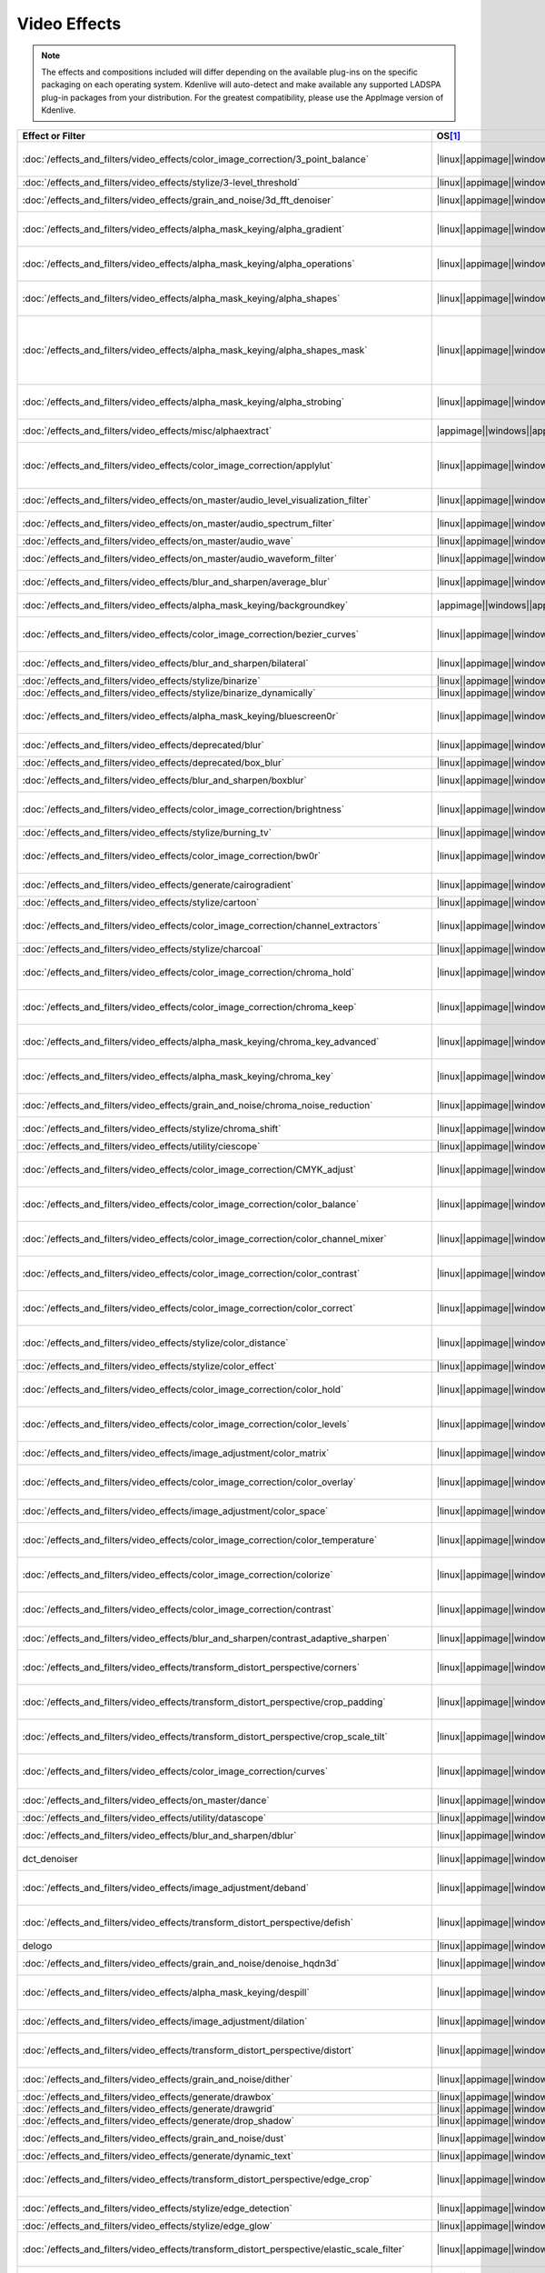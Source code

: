 .. meta::
  
   :description: Alphabetical list of all video effects in Kdenlive
   :keywords: KDE, Kdenlive, video effects, plugins, composition, transition

.. metadata-placeholder

   :authors: - Annew (https://userbase.kde.org/User:Annew)
             - Claus Christensen
             - Yuri Chornoivan
             - Ttguy (https://userbase.kde.org/User:Ttguy)
             - Bushuev (https://userbase.kde.org/User:Bushuev)
             - Roger (https://userbase.kde.org/User:Roger)
             - ChristianW (https://userbase.kde.org/User:ChristianW)
             - Tenzen (https://userbase.kde.org/User:Tenzen)
             - Bernd Jordan (https://discuss.kde.org/u/berndmj)

   :license: Creative Commons License SA 4.0


=============
Video Effects
=============

.. note::
   The effects and compositions included will differ depending on the available plug-ins on the specific packaging on each operating system. Kdenlive will auto-detect and make available any supported LADSPA plug-in packages from your distribution. For the greatest compatibility, please use the AppImage version of Kdenlive.


.. list-table::  
   :class: table-wrap
   :header-rows: 1
   :width: 100%
   :widths: 22 8 20 50

   * - Effect or Filter
     - OS\ [1]_
     - Category
     - Description
   * - :doc:`/effects_and_filters/video_effects/color_image_correction/3_point_balance` 
     - |linux|\ |appimage|\ |windows|\ |apple|
     - Color and Image correction
     - Balances colors along with 3 points (|frei0r.three_point_balance|)
   * - :doc:`/effects_and_filters/video_effects/stylize/3-level_threshold` 
     - |linux|\ |appimage|\ |windows|\ |apple|
     - Stylize
     - Dynamic 3-level thresholding (|frei0r.threelay0r|)
   * - :doc:`/effects_and_filters/video_effects/grain_and_noise/3d_fft_denoiser` 
     - |linux|\ |appimage|\ |windows|\ |apple|
     - Grain and Noise
     - Denoise frames using 3D FFT (frequency domain filtering) (|avfilter.fftdnoiz|)
   * - :doc:`/effects_and_filters/video_effects/alpha_mask_keying/alpha_gradient` 
     - |linux|\ |appimage|\ |windows|\ |apple|
     - Alpha, Mask, and Keying
     - Fill the alpha channel with the specified gradient (|frei0r.alphagrad|)
   * - :doc:`/effects_and_filters/video_effects/alpha_mask_keying/alpha_operations` 
     - |linux|\ |appimage|\ |windows|\ |apple|
     - Alpha, Mask, and Keying
     - Display and manipulation of the alpha channel (|frei0r.alpha0ps|)
   * - :doc:`/effects_and_filters/video_effects/alpha_mask_keying/alpha_shapes` 
     - |linux|\ |appimage|\ |windows|\ |apple|
     - Alpha, Mask, and Keying
     - Draws simple shapes into the alpha channel (|frei0r.alphaspot|)
   * - :doc:`/effects_and_filters/video_effects/alpha_mask_keying/alpha_shapes_mask` 
     - |linux|\ |appimage|\ |windows|\ |apple|
     - Alpha, Mask, and Keying
     - This filter takes a snapshot of the frame before it draws simple shapes into the alpha channel. Use it together with the mask_apply effect, that uses a transition to composite the current frame's image over the snapshot. The typical use case is to add effects in the following sequence: this effect, zero or more effects, mask_apply. (|mask_start|)
   * - :doc:`/effects_and_filters/video_effects/alpha_mask_keying/alpha_strobing` 
     - |linux|\ |appimage|\ |windows|\ |apple|
     - Alpha, Mask, and Keying
     - Strobes the alpha channel to 0. Many other filters overwrite the alpha channel, in that case this needs to be last (|strobe|)
   * - :doc:`/effects_and_filters/video_effects/misc/alphaextract` 
     - |appimage|\ |windows|\ |apple|
     - Misc
     - Extract an alpha channel as a grayscale image component. (|avfilter.alphaextract|)
   * - :doc:`/effects_and_filters/video_effects/color_image_correction/applylut` 
     - |linux|\ |appimage|\ |windows|\ |apple|
     - Color and Image correction
     - Apply a Look Up Table (LUT) to the video. A LUT is an easy way to correct the color of a video. Supported formats: 3dl (AfterEffects), .cube (Iridas), .dat (DaVinci), .m3d (Pandora) (|avfilter.lut3d|)
   * - :doc:`/effects_and_filters/video_effects/on_master/audio_level_visualization_filter` 
     - |linux|\ |appimage|\ |windows|\ |apple|
     - On Master
     - An audio visualization filter that draws an audio level meter on the image. (|audiolevelgraph|)
   * - :doc:`/effects_and_filters/video_effects/on_master/audio_spectrum_filter` 
     - |linux|\ |appimage|\ |windows|\ |apple|
     - On Master
     - An audio visualization filter that draws an audio spectrum on the image (|audiospectrum|)
   * - :doc:`/effects_and_filters/video_effects/on_master/audio_wave` 
     - |linux|\ |appimage|\ |windows|\ |apple|
     - On Master
     - Display the audio waveform instead of the video (|audiowave|)
   * - :doc:`/effects_and_filters/video_effects/on_master/audio_waveform_filter` 
     - |linux|\ |appimage|\ |windows|\ |apple|
     - On Master
     - An audio visualization filter that draws an audio waveform on the image. (|audiowaveform|)
   * - :doc:`/effects_and_filters/video_effects/blur_and_sharpen/average_blur` 
     - |linux|\ |appimage|\ |windows|\ |apple|
     - Blur and Sharpen
     - Apply average blur filter (|avfilter.avgblur|)
   * - :doc:`/effects_and_filters/video_effects/alpha_mask_keying/backgroundkey` 
     - |appimage|\ |windows|\ |apple|
     - Misc
     - Turns a static background into transparency. (|avfilter.backgroundkey|)
   * - :doc:`/effects_and_filters/video_effects/color_image_correction/bezier_curves` 
     - |linux|\ |appimage|\ |windows|\ |apple|
     - Color and Image Correction
     - Color curves adjustment (|frei0r.curves|)
   * - :doc:`/effects_and_filters/video_effects/blur_and_sharpen/bilateral` 
     - |linux|\ |appimage|\ |windows|\ |apple|
     - Blur and Sharpen
     - Apply Bilateral filter (|avfilter.bilateral|)
   * - :doc:`/effects_and_filters/video_effects/stylize/binarize` 
     - |linux|\ |appimage|\ |windows|\ |apple|
     - Stylize
     - Make monochrome clip (|threshold|)
   * - :doc:`/effects_and_filters/video_effects/stylize/binarize_dynamically` 
     - |linux|\ |appimage|\ |windows|\ |apple|
     - Stylize
     - Dynamic thresholding (|frei0r.twolay0r|)
   * - :doc:`/effects_and_filters/video_effects/alpha_mask_keying/bluescreen0r` 
     - |linux|\ |appimage|\ |windows|\ |apple|
     - Alpha, Mask, and Keying
     - Color to alpha (blit SRCALPHA) (|frei0r.bluescreen0r|)
   * - :doc:`/effects_and_filters/video_effects/deprecated/blur` 
     - |linux|\ |appimage|\ |windows|\ |apple|
     - Deprecated
     - Blur using 2D IIR filters (exponential, lowpass, gaussian) (|frei0r.IIRblur|)
   * - :doc:`/effects_and_filters/video_effects/deprecated/box_blur` 
     - |linux|\ |appimage|\ |windows|\ |apple|
     - Deprecated
     - Box blur (separate horizontal and vertical blur) (|boxblur|)
   * - :doc:`/effects_and_filters/video_effects/blur_and_sharpen/boxblur` 
     - |linux|\ |appimage|\ |windows|\ |apple|
     - Blur and Sharpen
     - Box blur (separate horizontal and vertical blur) (|box_blur|)
   * - :doc:`/effects_and_filters/video_effects/color_image_correction/brightness` 
     - |linux|\ |appimage|\ |windows|\ |apple|
     - Color and Image correction
     - Adjusts the brightness of a source image (|frei0r.brightness|)
   * - :doc:`/effects_and_filters/video_effects/stylize/burning_tv` 
     - |linux|\ |appimage|\ |windows|\ |apple|
     - Stylize
     - Simulates burning TV pixels (|burningtv|)
   * - :doc:`/effects_and_filters/video_effects/color_image_correction/bw0r` 
     - |linux|\ |appimage|\ |windows|\ |apple|
     - Color and Image correction
     - Turns image Black/White (|frei0r.bw0r|)
   * - :doc:`/effects_and_filters/video_effects/generate/cairogradient` 
     - |linux|\ |appimage|\ |windows|\ |apple|
     - Generate
     - Draws a gradient on top of image. Filter is given gradient start and end points, colors and opacities. (|frei0r.cairogradient|)
   * - :doc:`/effects_and_filters/video_effects/stylize/cartoon` 
     - |linux|\ |appimage|\ |windows|\ |apple|
     - Stylize
     - Cartoonify video, do a form of edge detect (|frei0r.cartoon|)
   * - :doc:`/effects_and_filters/video_effects/color_image_correction/channel_extractors` 
     - |linux|\ |appimage|\ |windows|\ |apple|
     - Color and Image correction
     - Extracts Blue, Green, or Red from the image (|frei0r.B|)
   * - :doc:`/effects_and_filters/video_effects/stylize/charcoal` 
     - |linux|\ |appimage|\ |windows|\ |apple|
     - Stylize
     - Charcoal drawing effect (|charcoal|)
   * - :doc:`/effects_and_filters/video_effects/color_image_correction/chroma_hold` 
     - |linux|\ |appimage|\ |windows|\ |apple|
     - Color and Image correction
     - Removes all color information for all colors except for a certain one (|avfilter.chromahold|)
   * - :doc:`/effects_and_filters/video_effects/color_image_correction/chroma_keep` 
     - |linux|\ |appimage|\ |windows|\ |apple|
     - Color and Image correction
     - Make image greyscale except for chosen color (|chroma_hold|)
   * - :doc:`/effects_and_filters/video_effects/alpha_mask_keying/chroma_key_advanced` 
     - |linux|\ |appimage|\ |windows|\ |apple|
     - Alpha, Mask, and Keying
     - Chroma Key with more advanced options (e.g. different color models). Use if basic chroma key is not working effectively. (|frei0r.select0r|)
   * - :doc:`/effects_and_filters/video_effects/alpha_mask_keying/chroma_key` 
     - |linux|\ |appimage|\ |windows|\ |apple|
     - Alpha, Mask, and Keying
     - Make Selected Color transparent (|chroma|)
   * - :doc:`/effects_and_filters/video_effects/grain_and_noise/chroma_noise_reduction` 
     - |linux|\ |appimage|\ |windows|\ |apple|
     - Grain and Noise
     - Reduce chrominance noise (|avfilter.chromanr|)
   * - :doc:`/effects_and_filters/video_effects/stylize/chroma_shift` 
     - |linux|\ |appimage|\ |windows|\ |apple|
     - Stylize
     - Shift chroma pixels horizontally and/or vertically (|avfilter.chromashift|)
   * - :doc:`/effects_and_filters/video_effects/utility/ciescope` 
     - |linux|\ |appimage|\ |windows|\ |apple|
     - Utility
     - Video CIE scope (|avfilter.ciescope|)
   * - :doc:`/effects_and_filters/video_effects/color_image_correction/CMYK_adjust` 
     - |linux|\ |appimage|\ |windows|\ |apple|
     - Color and Image correction
     - Apply CMYK correction to specific color ranges (|avfilter.selectivecolor|)
   * - :doc:`/effects_and_filters/video_effects/color_image_correction/color_balance` 
     - |linux|\ |appimage|\ |windows|\ |apple|
     - Color and Image correction
     - Modify intensity of primary colors (red, green and blue) of input frames (|avfilter.colorbalance|)
   * - :doc:`/effects_and_filters/video_effects/color_image_correction/color_channel_mixer` 
     - |linux|\ |appimage|\ |windows|\ |apple|
     - Color and Image correction
     - Modifies a color channel by adding the values associated to the other channels of the same pixels (|avfilter.colorchannelmixer|)
   * - :doc:`/effects_and_filters/video_effects/color_image_correction/color_contrast` 
     - |linux|\ |appimage|\ |windows|\ |apple|
     - Color and Image correction
     - Adjust color contrast between RGB components. (|avfilter.colorcontrast|)
   * - :doc:`/effects_and_filters/video_effects/color_image_correction/color_correct` 
     - |linux|\ |appimage|\ |windows|\ |apple|
     - Color and Image correction
     - Adjust color white balance selectively for blacks and whites.This filter operates in YUV colorspace. (|avfilter.colorcorrect|)
   * - :doc:`/effects_and_filters/video_effects/stylize/color_distance` 
     - |linux|\ |appimage|\ |windows|\ |apple|
     - Stylize
     - Calculates the distance between the selected color and the current pixel and uses that value as a new pixel value (|frei0r.colordistance|)
   * - :doc:`/effects_and_filters/video_effects/stylize/color_effect` 
     - |linux|\ |appimage|\ |windows|\ |apple|
     - Stylize
     - Applies a pre-made color effect to image (|frei0r.colortap|)
   * - :doc:`/effects_and_filters/video_effects/color_image_correction/color_hold` 
     - |linux|\ |appimage|\ |windows|\ |apple|
     - Color and Image correction
     - Remove all color information all RGB colors except for certain one (|avfilter.colorhold|)
   * - :doc:`/effects_and_filters/video_effects/color_image_correction/color_levels` 
     - |linux|\ |appimage|\ |windows|\ |apple|
     - Color and Image correction
     - Adjust video input frames using levels (|avfilter.colorlevels|)
   * - :doc:`/effects_and_filters/video_effects/image_adjustment/color_matrix` 
     - |linux|\ |appimage|\ |windows|\ |apple|
     - Image Adjustment
     - Convert color matrix (|avfilter.colormatrix|)
   * - :doc:`/effects_and_filters/video_effects/color_image_correction/color_overlay` 
     - |linux|\ |appimage|\ |windows|\ |apple|
     - Color and Image correction
     - Overlay a solid color on the video stream (|avfilter.colorize|)
   * - :doc:`/effects_and_filters/video_effects/image_adjustment/color_space` 
     - |linux|\ |appimage|\ |windows|\ |apple|
     - Image Adjustment
     - Convert colorspace, transfer characteristics or color primaries. Input video needs to have an even size. (|avfilter.colorspace|)
   * - :doc:`/effects_and_filters/video_effects/color_image_correction/color_temperature` 
     - |linux|\ |appimage|\ |windows|\ |apple|
     - Color and Image correction
     - Adjust color temperature of video (|avfilter.colortemperature|)
   * - :doc:`/effects_and_filters/video_effects/color_image_correction/colorize` 
     - |linux|\ |appimage|\ |windows|\ |apple|
     - Color and Image correction
     - Colorizes image to selected hue, saturation and lightness (|frei0r.colorize|)
   * - :doc:`/effects_and_filters/video_effects/color_image_correction/contrast` 
     - |linux|\ |appimage|\ |windows|\ |apple|
     - Color and Image correction
     - Adjusts the contrast of a source image (|frei0r.contrast0r|)
   * - :doc:`/effects_and_filters/video_effects/blur_and_sharpen/contrast_adaptive_sharpen` 
     - |linux|\ |appimage|\ |windows|\ |apple|
     - Blur and Sharpen
     - Apply Contrast Adaptive Sharpen filter to video stream. (|avfilter.cas|)
   * - :doc:`/effects_and_filters/video_effects/transform_distort_perspective/corners` 
     - |linux|\ |appimage|\ |windows|\ |apple|
     - Transform, Distort, and Perspective
     - Four corners geometry engine (|frei0r.c0rners|)
   * - :doc:`/effects_and_filters/video_effects/transform_distort_perspective/crop_padding` 
     - |linux|\ |appimage|\ |windows|\ |apple|
     - Transform, Distort, and Perspective
     - This filter crops the image to a rounded rectangle or circle by padding it with a color (|qtcrop|)
   * - :doc:`/effects_and_filters/video_effects/transform_distort_perspective/crop_scale_tilt` 
     - |linux|\ |appimage|\ |windows|
     - Transform, Distort, and Perspective
     - Crops, scales, and tilts an Image (|frei0r.scale0tilt|)
   * - :doc:`/effects_and_filters/video_effects/color_image_correction/curves` 
     - |linux|\ |appimage|\ |windows|\ |apple|
     - Color and Image correction
     - Color curves adjustment (|frei0r.curves|)
   * - :doc:`/effects_and_filters/video_effects/on_master/dance` 
     - |linux|\ |appimage|\ |windows|\ |apple|
     - On Master
     - An audio visualization filter that moves the image around proportional to the magnitude of the audio spectrum (|dance|)
   * - :doc:`/effects_and_filters/video_effects/utility/datascope` 
     - |linux|\ |appimage|\ |windows|\ |apple|
     - Utility
     - Video data analysis (|avfilter.datascope|)
   * - :doc:`/effects_and_filters/video_effects/blur_and_sharpen/dblur` 
     - |linux|\ |appimage|\ |windows|\ |apple|
     - Blur and Sharpen
     - Apply Directional Blur filter. (|avfilter.dblur|)
   * - dct_denoiser
     - |linux|\ |appimage|\ |windows|\ |apple|
     - Deprecated
     - Denoise frames using 2D DCT frequency domain filtering (|avfilter.dctdnoiz|)
   * - :doc:`/effects_and_filters/video_effects/image_adjustment/deband` 
     - |linux|\ |appimage|\ |windows|\ |apple|
     - Image Adjustment
     - Remove banding artifacts from input video. It works by replacing banded pixels with an average value of referenced pixels (|avfilter.deband|)
   * - :doc:`/effects_and_filters/video_effects/transform_distort_perspective/defish` 
     - |linux|\ |appimage|\ |windows|\ |apple|
     - Transform, Distort, and Perspective
     - Non rectilinear lens mappings (|frei0r.defish0r|)
   * - delogo
     - |linux|\ |appimage|\ |windows|\ |apple|
     - Deprecated
     - Remove logo from input video (|avfilter.delogo|)
   * - :doc:`/effects_and_filters/video_effects/grain_and_noise/denoise_hqdn3d` 
     - |linux|\ |appimage|\ |windows|\ |apple|
     - Grain and Noise
     - High Quality 3d denoiser (|frei0r.denoise_hqdn3d|)
   * - :doc:`/effects_and_filters/video_effects/alpha_mask_keying/despill` 
     - |linux|\ |appimage|\ |windows|\ |apple|
     - Alpha, Mask, and Keying
     - Remove unwanted contamination of foreground colors, caused by reflected color of greenscreen or bluescreen (|avfilter.despill|)
   * - :doc:`/effects_and_filters/video_effects/image_adjustment/dilation` 
     - |linux|\ |appimage|\ |windows|\ |apple|
     - Image Adjustment
     - Apply dilation effect (|avfilter.dilation|)
   * - :doc:`/effects_and_filters/video_effects/transform_distort_perspective/distort` 
     - |linux|\ |appimage|\ |windows|\ |apple|
     - Transform, Distort, and Perspective
     - Plasma (|frei0r.distort0r|)
   * - :doc:`/effects_and_filters/video_effects/grain_and_noise/dither` 
     - |linux|\ |appimage|\ |windows|\ |apple|
     - Grain and Noise
     - Dithers the image and reduces the number of available colors (|frei0r.dither|)
   * - :doc:`/effects_and_filters/video_effects/generate/drawbox` 
     - |linux|\ |appimage|\ |windows|\ |apple|
     - Generate
     - Draw a colored box on the input video (|avfilter.drawbox|)
   * - :doc:`/effects_and_filters/video_effects/generate/drawgrid` 
     - |linux|\ |appimage|\ |windows|\ |apple|
     - Generate
     - Draw a colored grid on the input video (|avfilter.drawgrid|)
   * - :doc:`/effects_and_filters/video_effects/generate/drop_shadow` 
     - |linux|\ |appimage|\ |windows|\ |apple|
     - Generate
     - Creates a shadow effect for the clip (|dropshadow|)
   * - :doc:`/effects_and_filters/video_effects/grain_and_noise/dust` 
     - |linux|\ |appimage|\ |windows|\ |apple|
     - Grain and Noise
     - Add |dust| and specks to the video, as in old movies (|dust|)
   * - :doc:`/effects_and_filters/video_effects/generate/dynamic_text` 
     - |linux|\ |appimage|\ |windows|\ |apple|
     - Generate
     - Overlay text with keywords replaced (|dynamictext|)
   * - :doc:`/effects_and_filters/video_effects/transform_distort_perspective/edge_crop` 
     - |linux|\ |appimage|\ |windows|\ |apple|
     - Transform, Distort, and Perspective
     - Trim the edges of a clip (|crop|)
   * - :doc:`/effects_and_filters/video_effects/stylize/edge_detection` 
     - |linux|\ |appimage|\ |windows|\ |apple|
     - Stylize
     - Detect and draw edges. The filter uses the Canny Edge Detection algorithm (|avfilter.edgedetect|)
   * - :doc:`/effects_and_filters/video_effects/stylize/edge_glow` 
     - |linux|\ |appimage|\ |windows|\ |apple|
     - Stylize
     - Edge glow filter (|frei0r.edgeglow|)
   * - :doc:`/effects_and_filters/video_effects/transform_distort_perspective/elastic_scale_filter` 
     - |linux|\ |appimage|\ |windows|\ |apple|
     - Transform, Distort, and Perspective
     - This is a frei0r filter which allows to scale video footage non-linearly (|frei0r.elastic_scale|)
   * - :doc:`/effects_and_filters/video_effects/stylize/emboss` 
     - |linux|\ |appimage|\ |windows|\ |apple|
     - Stylize
     - Creates embossed relief image of source image (|frei0r.emboss|)
   * - :doc:`/effects_and_filters/video_effects/image_adjustment/epx_scaler` 
     - |linux|\ |appimage|\ |windows|\ |apple|
     - Image Adjustment
     - Scale the input using EPX algorithm. (|avfilter.epx|)
   * - :doc:`/effects_and_filters/video_effects/color_image_correction/equaliz0r` 
     - |linux|\ |appimage|\ |windows|\ |apple|
     - Color and Image correction
     - Equalizes the intensity historgrams (|frei0r.equaliz0r|)
   * - :doc:`/effects_and_filters/video_effects/image_adjustment/erosion` 
     - |linux|\ |appimage|\ |windows|\ |apple|
     - Image Adjustment
     - Apply erosion effect (|avfilter.erosion|)
   * - :doc:`/effects_and_filters/video_effects/color_image_correction/exposure` 
     - |linux|\ |appimage|\ |windows|\ |apple|
     - Color and Image correction
     - Adjust exposure of the video stream (|avfilter.exposure|)
   * - :doc:`/effects_and_filters/video_effects/motion/fade_in` 
     - |linux|\ |appimage|\ |windows|\ |apple|
     - Motion
     - Fade video from black (|brightness|)
   * - :doc:`/effects_and_filters/video_effects/motion/fade_out` 
     - |linux|\ |appimage|\ |windows|\ |apple|
     - Motion
     - Fade video to black (|brightness|)
   * - :doc:`/effects_and_filters/video_effects/color_image_correction/fft-based_fir` 
     - |linux|\ |appimage|\ |windows|\ |apple|
     - Color and Image correction
     - Apply arbitrary expressions to samples in frequency domain (|avfilter.fftfilt|)
   * - :doc:`/effects_and_filters/video_effects/transform_distort_perspective/fill_borders` 
     - |linux|\ |appimage|\ |windows|\ |apple|
     - Transform, Distort, and Perspective
     - Fill borders of the input video, without changing video stream dimensions. Sometimes video can have garbage at the four edges and you may not want to crop video input to keep size multiple of some number (|avfilter.fillborders|)
   * - :doc:`/effects_and_filters/video_effects/grain_and_noise/filmgrain` 
     - |linux|\ |appimage|\ |windows|\ |apple|
     - Grain and Noise
     - Adds film-like grain and softens the picture. This gives the video an old film look. (|frei0r.filmgrain|)
   * - :doc:`/effects_and_filters/video_effects/transform_distort_perspective/flip_horizontally` 
     - |linux|\ |appimage|\ |windows|\ |apple|
     - Transform, Distort, and Perspective
     - Horizontally flip the input video (|avfilter.hflip|)
   * - :doc:`/effects_and_filters/video_effects/transform_distort_perspective/flip_vertically` 
     - |linux|\ |appimage|\ |windows|\ |apple|
     - Transform, Distort, and Perspective
     - Vertically flip the input video (|avfilter.vflip|)
   * - :doc:`/effects_and_filters/video_effects/transform_distort_perspective/flippo` 
     - |linux|\ |appimage|\ |windows|\ |apple|
     - Transform, Distort, and Perspective
     - Flipping X and Y axis (|frei0r.flippo|)
   * - :doc:`/effects_and_filters/video_effects/motion/freeze` 
     - |linux|\ |appimage|\ |windows|\ |apple|
     - Motion
     - Freeze video on a chosen frame (|freeze|)
   * - :doc:`/effects_and_filters/video_effects/color_image_correction/gamma` 
     - |linux|\ |appimage|\ |windows|\ |apple|
     - Color and Image correction
     - Adjusts the gamma value of a source image (|frei0r.gamma|)
   * - :doc:`/effects_and_filters/video_effects/color_image_correction/gamma_keyframe` 
     - |linux|\ |appimage|\ |windows|\ |apple|
     - Color and Image correction
     - Change |gamma| color value (|gamma|)
   * - :doc:`/effects_and_filters/video_effects/blur_and_sharpen/gaussian_blur` 
     - |linux|\ |appimage|\ |windows|\ |apple|
     - Blur and Sharpen
     - Apply Gaussian Blur filter (|avfilter.gblur|)
   * - :doc:`/effects_and_filters/video_effects/motion/gate_weave` 
     - |linux|\ |appimage|\ |windows|\ |apple|
     - Motion
     - Randomly moves frame around to simulate film gate weave (|frei0r.gateweave|)
   * - :doc:`/effects_and_filters/video_effects/motion/glitching_glitch0r` 
     - |linux|\ |appimage|\ |windows|\ |apple|
     - Motion
     - Adds glitches and block shifting (|frei0r.glitch0r|)
   * - :doc:`/effects_and_filters/video_effects/motion/glitching_pixs0r` 
     - |appimage|\ |windows|\ |apple|
     - Misc
     - Glitch image shifting rows to and fro (|frei0r.pixs0r|)
   * - :doc:`/effects_and_filters/video_effects/stylize/glow` 
     - |linux|\ |appimage|\ |windows|\ |apple|
     - Stylize
     - Creates a Glamorous Glow (|frei0r.glow|)
   * - :doc:`/effects_and_filters/video_effects/generate/gps_graphic` 
     - |linux|\ |appimage|\ |windows|\ |apple|
     - Generate
     - Overlay GPS-related graphics onto the video (|gpsgraphic|)
   * - :doc:`/effects_and_filters/video_effects/generate/gps_text` 
     - |linux|\ |appimage|\ |windows|\ |apple|
     - Generate
     - Overlay GPS-related text onto the video. (|gpstext|)
   * - :doc:`/effects_and_filters/video_effects/grain_and_noise/gradfun` 
     - |linux|\ |appimage|\ |windows|\ |apple|
     - Grain and Noise
     - Debands video quickly using gradients (|avfilter.gradfun|)
   * - :doc:`/effects_and_filters/video_effects/deprecated/grain` 
     - |linux|\ |appimage|\ |windows|\ |apple|
     - Deprecated
     - Grain over the image (|grain|)
   * - :doc:`/effects_and_filters/video_effects/color_image_correction/grayworld` 
     - |appimage|\ |windows|\ |apple|
     - Color and Image correction
     - Adjust white balance using LAB gray world algorithm (|avfilter.grayworld|)
   * - :doc:`/effects_and_filters/video_effects/color_image_correction/greyscale` 
     - |linux|\ |appimage|\ |windows|\ |apple|
     - Color and Image correction
     - Discard color information (|greyscale|)
   * - :doc:`/effects_and_filters/video_effects/utility/histogram` 
     - |linux|\ |appimage|\ |windows|\ |apple|
     - Utility
     - Compute and draw a color distribution histogram for the input video (|avfilter.histogram|)
   * - :doc:`/effects_and_filters/video_effects/color_image_correction/histogram_equalizer` 
     - |linux|\ |appimage|\ |windows|\ |apple|
     - Color and Image correction
     - This filter applies a global color histogram equalization on a per-frame basis (|avfilter.histeq|)
   * - :doc:`/effects_and_filters/video_effects/image_adjustment/hqx_interpolator` 
     - |linux|\ |appimage|\ |windows|\ |apple|
     - Image Adjustment
     - Scale the input by 2, 3 or 4 using the hq*x magnification algorithm (|avfilter.hqx|)
   * - :doc:`/effects_and_filters/video_effects/color_image_correction/hsl_primaries` 
     - |linux|\ |appimage|\ |windows|\ |apple|
     - Color and Image correction
     - Adjust hue, saturation and lightness for each of the three primary colors. (|hslprimaries|)
   * - :doc:`/effects_and_filters/video_effects/color_image_correction/hsl_range` 
     - |linux|\ |appimage|\ |windows|\ |apple|
     - Color and Image correction
     - Adjust hue, saturation and lightness for a range of hue values. (|hslrange|)
   * - :doc:`/effects_and_filters/video_effects/color_image_correction/hsvhold` 
     - |appimage|\ |windows|\ |apple|
     - Color and Image correction
     - Turns a certain HSV range into gray. (|avfilter.hsvhold|)
   * - :doc:`/effects_and_filters/video_effects/alpha_mask_keying/hsvkey` 
     - |appimage|\ |windows|\ |apple|
     - Alpha, Mask, and Keying
     - Turns a certain HSV range into transparency. Operates on YUV colors. (|avfilter.hsvkey|)
   * - :doc:`/effects_and_filters/video_effects/color_image_correction/hue_shift` 
     - |linux|\ |appimage|\ |windows|\ |apple|
     - Color and Image correction
     - Shifts the hue of a source image (|frei0r.hueshift0r|)
   * - :doc:`/effects_and_filters/video_effects/color_image_correction/huesaturation` 
     - |appimage|\ |windows|\ |apple|
     - Misc
     - Apply hue-saturation-intensity adjustments. (|avfilter.huesaturation|)
   * - :doc:`/effects_and_filters/video_effects/color_image_correction/brightness_keyframable` 
     - |linux|\ |appimage|\ |windows|\ |apple|
     - Color and Image correction
     - Change the image |brightness| with keyframes (|brightness|)
   * - :doc:`/effects_and_filters/video_effects/image_adjustment/interlace_field_order` 
     - |linux|\ |appimage|\ |windows|\ |apple|
     - Image Adjustment
     - Transform the field order of the input video (|avfilter.fieldorder|)
   * - :doc:`/effects_and_filters/video_effects/image_adjustment/interleave_deinterleave` 
     - |linux|\ |appimage|\ |windows|\ |apple|
     - Image Adjustment
     - Deinterleave or interleave fields (|avfilter.il|)
   * - :doc:`/effects_and_filters/video_effects/color_image_correction/invert` 
     - |linux|\ |appimage|\ |windows|\ |apple|
     - Color and Image correction
     - Invert colors (|invert|)
   * - :doc:`/effects_and_filters/video_effects/color_image_correction/invert` 
     - |linux|\ |appimage|\ |windows|\ |apple|
     - Color and Image correction
     - Inverts all colors of a source image (|frei0r.invert0r|)
   * - :doc:`/effects_and_filters/video_effects/stylize/kaleid0sc0pe` 
     - |linux|\ |appimage|\ |windows|\ |apple|
     - Misc
     - Applies a kaleidoscope effect (|frei0r.kaleid0sc0pe|)
   * - :doc:`/effects_and_filters/video_effects/deprecated/k-means_clustering` 
     - |linux|\ |appimage|\ |windows|\ |apple|
     - Deprecated
     - **Abandoned due to high CPU requirements**. Clusters of a source image by color and spatial distance (|frei0r.cluster|)
   * - :doc:`/effects_and_filters/video_effects/image_adjustment/kernel_deinterlacer` 
     - |linux|\ |appimage|\ |windows|\ |apple|
     - Image Adjustment
     - Deinterlace input video by applying Donald Graft’s adaptive kernel deinterlacing. Works on interlaced parts of a video to produce progressive frames (|avfilter.kerndeint|)
   * - :doc:`/effects_and_filters/video_effects/alpha_mask_keying/key_spill_mop_up` 
     - |linux|\ |appimage|\ |windows|\ |apple|
     - Alpha, Mask, and Keying
     - Reduces the visibility of key color spill in chroma keying (|frei0r.keyspillm0pup|)
   * - :doc:`/effects_and_filters/video_effects/stylize/kirsch` 
     - |linux|\ |appimage|\ |windows|\ |apple|
     - Stylize
     - Apply kirsch operator (|avfilter.kirsch|)
   * - Legacy ffmpeg deinterlacer **deprecated**
     - |linux|\ |appimage|\ |windows|\ |apple|
     - Misc
     - Deinterlace interlaced video. (|avdeinterlace|)
   * - :doc:`/effects_and_filters/video_effects/transform_distort_perspective/lens_correction_frei0r` 
     - |linux|\ |appimage|\ |windows|\ |apple|
     - Transform, Distort, and Perspective
     - Allow compensation of lens distortion (|frei0r.lenscorrection|)
   * - :doc:`/effects_and_filters/video_effects/transform_distort_perspective/lens_correction_avfilter` 
     - |linux|\ |appimage|\ |windows|\ |apple|
     - Transform, Distort, and Perspective
     - Correct radial lens distortion (|avfilter.lenscorrection|)
   * - :doc:`/effects_and_filters/video_effects/transform_distort_perspective/letterb0xed` 
     - |linux|\ |appimage|\ |windows|\ |apple|
     - Transform, Distort, and Perspective
     - Adds black borders at the top and bottom for cinema look (|frei0r.letterb0xed|)
   * - :doc:`/effects_and_filters/video_effects/color_image_correction/levels` 
     - |linux|\ |appimage|\ |windows|\ |apple|
     - Color and Image correction
     - Adjust levels (|frei0r.levels|)
   * - :doc:`/effects_and_filters/video_effects/color_image_correction/lift_gamma_gain` 
     - |linux|\ |appimage|\ |windows|\ |apple|
     - Color and Image correction
     - A simple lift/gamma/gain effect, used for color grading. (|lift_gamma_gain|)
   * - :doc:`/effects_and_filters/video_effects/on_master/light_show` 
     - |linux|\ |appimage|\ |windows|\ |apple|
     - On Master
     - An audio visualization filter that colors the image proportional to the magnitude of the audio spectrum (|lightshow|)
   * - :doc:`/effects_and_filters/video_effects/color_image_correction/limiter` 
     - |linux|\ |appimage|\ |windows|\ |apple|
     - Color and Image correction
     - Limits the pixel components values to the specified range [min,max] (|avfilter.limiter|)
   * - :doc:`/effects_and_filters/video_effects/alpha_mask_keying/lumakey` 
     - |linux|\ |appimage|\ |windows|\ |apple|
     - Alpha, Mask, and Keying
     - This filter modifies image’s alpha channel as a function of its luma value. This is used together with a compositor to combine two images so that bright or dark areas of source image are overwritten on top of the destination image (|lumakey|)
   * - :doc:`/effects_and_filters/video_effects/color_image_correction/lumaliftgammagain` 
     - |linux|\ |appimage|\ |windows|\ |apple|
     - Color and Image correction
     - Filter can be used to apply lift gain and gamma corrections to luma values of an image (|lumaliftgaingamma|)
   * - :doc:`/effects_and_filters/video_effects/color_image_correction/luminance` 
     - |linux|\ |appimage|\ |windows|\ |apple|
     - Color and Image correction
     - Creates a luminance map of the image (|frei0r.luminance|)
   * - :doc:`/effects_and_filters/video_effects/alpha_mask_keying/mask_apply` 
     - |linux|\ |appimage|\ |windows|\ |apple|
     - Alpha, Mask, and Keying
     - Apply the previous effects in the zone defined by a Mask Start effect. (|mask_apply|)
   * - :doc:`/effects_and_filters/video_effects/grain_and_noise/median` 
     - |linux|\ |appimage|\ |windows|\ |apple|
     - Grain and Noise
     - Pick median pixel from certain rectangle defined by radius. (|avfilter.median|)
   * - :doc:`/effects_and_filters/video_effects/deprecated/medians` 
     - |linux|\ |appimage|\ |windows|\ |apple|
     - Deprecated
     - Implements several median-type filters (|frei0r.medians|)
   * - :doc:`/effects_and_filters/video_effects/transform_distort_perspective/mirror` 
     - |linux|\ |appimage|\ |windows|\ |apple|
     - Transform, Distort, and Perspective
     - Flip your image in any direction (|mirror|)
   * - :doc:`/effects_and_filters/video_effects/color_image_correction/monochrome` 
     - |linux|\ |appimage|\ |windows|\ |apple|
     - Color and Image correction
     - Convert video to gray using custom color filter (|avfilter.monochrome|)
   * - :doc:`/effects_and_filters/video_effects/alpha_mask_keying/motion_tracker` 
     - |linux|\ |appimage|\ |windows|\ |apple|
     - Alpha, Mask, and Keying
     - Select a zone to follow its movements (|opencv.tracker|)
   * - :doc:`/effects_and_filters/video_effects/stylize/ndvi_filter` 
     - |linux|\ |appimage|\ |windows|\ |apple|
     - Stylize
     - This filter creates a false image from a visible + infrared source (|frei0r.ndvi|)
   * - :doc:`/effects_and_filters/video_effects/color_image_correction/negate` 
     - |linux|\ |appimage|\ |windows|\ |apple|
     - Color and Image correction
     - Negate (invert) the input video or its alpha channel. (|avfilter.negate|)
   * - :doc:`/effects_and_filters/video_effects/motion/nervous` 
     - |linux|\ |appimage|\ |windows|\ |apple|
     - Motion
     - Flushes frames in time in a nervous way (|frei0r.nervous|)
   * - :doc:`/effects_and_filters/video_effects/utility/nikon_d90_stairstepping_fix` 
     - |linux|\ |appimage|\ |windows|\ |apple|
     - Utility
     - Removes stairstepping artifacts from Nikon D90’s 720p videos. Sharp lines in videos from the Nikon D90 show steps each 8th or 9th line, assumedly due to poor downsampling. These can be smoothed out with this filter if they become too annoying (|frei0r.d90stairsteppingfix|)
   * - :doc:`/effects_and_filters/video_effects/color_image_correction/normaliz0r` 
     - |linux|\ |appimage|\ |windows|\ |apple|
     - Color and Image correction
     - Normalize (aka histogram stretch, contrast stretch) (|frei0r.normaliz0r|)
   * - :doc:`/effects_and_filters/video_effects/color_image_correction/normalize_rgb_video` 
     - |linux|\ |appimage|\ |windows|\ |apple|
     - Color and Image correction
     - Normalize RGB video (aka histogram stretching, contrast stretching). See: https://en.wikipedia.org/wiki/Normalization_(image_processing) (|avfilter.normalize|)
   * - :doc:`/effects_and_filters/video_effects/transform_distort_perspective/nosync0r` 
     - |linux|\ |appimage|\ |windows|\ |apple|
     - Transform, Distort, and Perspective
     - Broken TV (|frei0r.nosync0r|)
   * - :doc:`/effects_and_filters/video_effects/alpha_mask_keying/obscure` 
     - |linux|\ |appimage|\ |windows|\ |apple|
     - Alpha, Mask, and Keying
     - Hide a region of the clip (|obscure|)
   * - :doc:`/effects_and_filters/video_effects/stylize/oldfilm` 
     - |linux|\ |appimage|\ |windows|\ |apple|
     - Stylize
     - Moves the Picture up and down and random brightness change (|oldfilm|)
   * - :doc:`/effects_and_filters/video_effects/utility/oscilloscope` 
     - |linux|\ |appimage|\ |windows|\ |apple|
     - Utility
     - 2D Video Oscilloscope (|avfilter.oscilloscope|)
   * - :doc:`/effects_and_filters/video_effects/utility/oscilloscope_advanced` 
     - |linux|\ |appimage|\ |windows|\ |apple|
     - Utility
     - 2D video oscilloscope (|frei0r.pr0file|)
   * - :doc:`/effects_and_filters/video_effects/image_adjustment/phase` 
     - |linux|\ |appimage|\ |windows|\ |apple|
     - Image Adjustment
     - Delay interlaced video by one field time so that the field order changes (|avfilter.phase|)
   * - :doc:`/effects_and_filters/video_effects/stylize/photosensitivity` 
     - |linux|\ |appimage|\ |windows|\ |apple|
     - Stylize
     - Filter out photosensitive epilepsy seizure-inducing flashes (|avfilter.photosensitivity|)
   * - :doc:`/effects_and_filters/video_effects/transform_distort_perspective/pillar_echo` 
     - |linux|\ |appimage|\ |windows|\ |apple|
     - Transform, Distort, and Perspective
     - Create an echo effect (blur) outside of an area of interest (|pillar_echo|)
   * - :doc:`/effects_and_filters/video_effects/stylize/pixelize` 
     - |linux|\ |appimage|\ |windows|\ |apple|
     - Stylize
     - Pixelize input image (|frei0r.pixeliz0r|)
   * - :doc:`/effects_and_filters/video_effects/blur_and_sharpen/planes_blur` 
     - |linux|\ |appimage|\ |windows|\ |apple|
     - Blur and Sharpen
     - Set an expression for the box radius in pixels used for blurring the corresponding input plane. (|avfilter.boxblur|)
   * - :doc:`/effects_and_filters/video_effects/transform_distort_perspective/position_and_zoom` 
     - |linux|\ |appimage|\ |windows|\ |apple|
     - Transform, Distort, and Perspective
     - Adjust size and position of clip (|affine|)
   * - :doc:`/effects_and_filters/video_effects/stylize/posterize` 
     - |linux|\ |appimage|\ |windows|\ |apple|
     - Stylize
     - Posterizes image by reducing the number of colors used in image (|frei0r.posterize|)
   * - :doc:`/effects_and_filters/video_effects/stylize/posterize_elbg` 
     - |linux|\ |appimage|\ |windows|\ |apple|
     - Stylize
     - Apply posterize effect, using the ELBG algorithm (|avfilter.elbg|)
   * - :doc:`/effects_and_filters/video_effects/alpha_mask_keying/premultiply` 
     - |linux|\ |appimage|\ |windows|\ |apple|
     - Alpha, Mask, and Keying
     - Multiply (or divide) each color component by the pixel's alpha value (|frei0r.premultiply|)
   * - :doc:`/effects_and_filters/video_effects/stylize/prewitt` 
     - |linux|\ |appimage|\ |windows|\ |apple|
     - Stylize
     - Apply prewitt operator to input video stream (|avfilter.prewitt|)
   * - :doc:`/effects_and_filters/video_effects/stylize/primaries` 
     - |linux|\ |appimage|\ |windows|\ |apple|
     - Stylize
     - Reduce image to primary colors (|frei0r.primaries|)
   * - :doc:`/effects_and_filters/video_effects/alpha_mask_keying/rectangular_alpha_mask` 
     - |linux|\ |appimage|\ |windows|\ |apple|
     - Alpha, Mask, and Keying
     - Creates a square alpha-channel mask (|frei0r.mask0mate|)
   * - :doc:`/effects_and_filters/video_effects/color_image_correction/rgb_adjustment` 
     - |linux|\ |appimage|\ |windows|\ |apple|
     - Color and Image correction
     - Simple color adjustment (|frei0r.coloradj_RGB|)
   * - :doc:`/effects_and_filters/video_effects/deprecated/rgbnoise` 
     - |linux|\ |appimage|\ |windows|\ |apple|
     - Deprecated
     - Adds RGB noise to image (|frei0r.rgbnoise|)
   * - :doc:`/effects_and_filters/video_effects/utility/rgb_parade` 
     - |linux|\ |appimage|\ |windows|
     - Utility
     - 
   * - :doc:`/effects_and_filters/video_effects/stylize/rgba_shift` 
     - |linux|\ |appimage|\ |windows|\ |apple|
     - Stylize
     - Shift R/G/B/A pixels horizontally and/or vertically (|avfilter.rgbashift|)
   * - :doc:`/effects_and_filters/video_effects/stylize/rgbsplit0r` 
     - |linux|\ |appimage|\ |windows|\ |apple|
     - Stylize
     - RGB splitter and shifting (|frei0r.rgbsplit0r|)
   * - :doc:`/effects_and_filters/video_effects/stylize/roberts` 
     - |linux|\ |appimage|\ |windows|\ |apple|
     - Stylize
     - Apply roberts cross operator to input video stream (|avfilter.roberts|)
   * - :doc:`/effects_and_filters/video_effects/transform_distort_perspective/rotate_3_way` 
     - |linux|\ |appimage|\ |windows|\ |apple|
     - Transform, Distort, and Perspective
     - Rotate clip in any 3 directions (|affine|)
   * - :doc:`/effects_and_filters/video_effects/alpha_mask_keying/rotoscoping` 
     - |linux|\ |appimage|\ |windows|\ |apple|
     - Alpha, Mask, and Keying
     - Keyframable vector based |rotoscoping| (|rotoscoping|)
   * - :doc:`/effects_and_filters/video_effects/alpha_mask_keying/rotoscoping_mask` 
     - |linux|\ |appimage|\ |windows|\ |apple|
     - Alpha, Mask, and Keying
     - This filter makes a snapshot of the frame before a keyframable vector based rotoscoping is applied. Use it together with the mask_apply effect, that uses a transition to composite the current frame's image over the snapshot. The typical use case is to add effects in the following sequence: this effect, zero or more effects, mask_apply. (|mask_start|)
   * - :doc:`/effects_and_filters/video_effects/color_image_correction/saturation` 
     - |linux|\ |appimage|\ |windows|\ |apple|
     - Color and Image correction
     - Adjusts the saturation of a source image (|frei0r.saturat0r|)
   * - :doc:`/effects_and_filters/video_effects/generate/scanline0r` 
     - |linux|\ |appimage|\ |windows|\ |apple|
     - Generate
     - Interlaced black lines (|frei0r.scanline0r|)
   * - :doc:`/effects_and_filters/video_effects/stylize/scharr` 
     - |appimage|\ |windows|\ |apple|
     - Misc
     - Apply scharr operator. (|avfilter.scharr|)
   * - :doc:`/effects_and_filters/video_effects/grain_and_noise/scratchlines` 
     - |linux|\ |appimage|\ |windows|\ |apple|
     - Grain and Noise
     - Creates scratch lines over the picture (|lines|)
   * - :doc:`/effects_and_filters/video_effects/transform_distort_perspective/scroll` 
     - |linux|\ |appimage|\ |windows|\ |apple|
     - Transform, Distort, and Perspective
     - Pick median pixel from certain rectangle defined by radius. (|avfilter.scroll|)
   * - :doc:`/effects_and_filters/video_effects/alpha_mask_keying/secondary_color_selection_mask` 
     - |linux|\ |appimage|\ |windows|\ |apple|
     - Alpha, Mask, and Keying
     - This filter takes a snapshot of the frame before a keyframable Chroma Key selection with more advanced options (e.g. different color models) is applied. Use it together with the mask_apply effect, that uses a transition to composite the current frame's image over the snapshot. The typical use case is to add effects in the following sequence: this effect, zero or more effects, mask_apply. (|mask_start|)
   * - :doc:`/effects_and_filters/video_effects/color_image_correction/sepia` 
     - |linux|\ |appimage|\ |windows|\ |apple|
     - Color and Image correction
     - Turn clip colors to |sepia| (|sepia|)
   * - :doc:`/effects_and_filters/video_effects/image_adjustment/set_range` 
     - |linux|\ |appimage|\ |windows|\ |apple|
     - Image Adjustment
     - Force color range for the output video frame (|avfilter.setrange|)
   * - :doc:`/effects_and_filters/video_effects/blur_and_sharpen/shape_adaptive_blur` 
     - |linux|\ |appimage|\ |windows|\ |apple|
     - Blur and Sharpen
     - Shape Adaptive Blur (|avfilter.sab|)
   * - :doc:`/effects_and_filters/video_effects/alpha_mask_keying/shape_alpha` 
     - |linux|\ |appimage|\ |windows|\ |apple|
     - Alpha, Mask, and Keying
     - Create an alpha channel (transparency) based on another resource (|shape|)
   * - :doc:`/effects_and_filters/video_effects/blur_and_sharpen/sharp_unsharp` 
     - |linux|\ |appimage|\ |windows|\ |apple|
     - Blur and Sharpen
     - Sharpen or Blur your video (|avfilter.unsharp|)
   * - :doc:`/effects_and_filters/video_effects/deprecated/sharpen` 
     - |linux|\ |appimage|\ |windows|\ |apple|
     - Deprecated
     - Unsharp masking (port from Mplayer) (|frei0r.sharpness|)
   * - :doc:`/effects_and_filters/video_effects/transform_distort_perspective/shear` 
     - |linux|\ |appimage|\ |windows|\ |apple|
     - Transform, Distort, and Perspective
     - Shear transform the input image (|avfilter.shear|)
   * - :doc:`/effects_and_filters/video_effects/stylize/sigmoidal_transfer` 
     - |linux|\ |appimage|\ |windows|\ |apple|
     - Stylize
     - Desaturates image and creates a particular look that could be called Stamp, Newspaper, or Photocopy (|frei0r.sigmoidaltransfer|)
   * - :doc:`/effects_and_filters/video_effects/blur_and_sharpen/smartblur` 
     - |linux|\ |appimage|\ |windows|\ |apple|
     - Blur and Sharpen
     - Blur the input video without impacting the outlines (|avfilter.smartblur|)
   * - :doc:`/effects_and_filters/video_effects/stylize/sobel` 
     - |linux|\ |appimage|\ |windows|\ |apple|
     - Stylize
     - Sobel filter (|frei0r.sobel|)
   * - :doc:`/effects_and_filters/video_effects/stylize/sobel_planes` 
     - |linux|\ |appimage|\ |windows|\ |apple|
     - Stylize
     - Apply sobel operators to input video stream (|avfilter.sobel|)
   * - :doc:`/effects_and_filters/video_effects/stylize/soft_glow` 
     - |linux|\ |appimage|\ |windows|\ |apple|
     - Stylize
     - Does softglow effect on highlights (|frei0r.softglow|)
   * - :doc:`/effects_and_filters/video_effects/color_image_correction/sat` 
     - |linux|\ |appimage|\ |windows|\ |apple|
     - Color and Image correction
     - Changes Slope, Offset, and Power of the color components, and the overall Saturation, according to the ASC CDL (Color Decision List) (|frei0r.sopsat|)
   * - :doc:`/effects_and_filters/video_effects/alpha_mask_keying/spillsuppress` 
     - |linux|\ |appimage|\ |windows|\ |apple|
     - Alpha, Mask, and Keying
     - Remove green or blue spill light from subjects shot in front of green or blue screen (|frei0r.spillsupress|)
   * - :doc:`/effects_and_filters/video_effects/alpha_mask_keying/spot_remover` 
     - |linux|\ |appimage|\ |windows|\ |apple|
     - Alpha, Mask, and Keying
     - Replace an area with interpolated pixels. The new pixel values are interpolated from the nearest pixel. (|spot_remover|)
   * - :doc:`/effects_and_filters/video_effects/blur_and_sharpen/square_blur` 
     - |linux|\ |appimage|\ |windows|\ |apple|
     - Blur and Sharpen
     - Square Blur (|frei0r.squareblur|)
   * - :doc:`/effects_and_filters/video_effects/vr360_and_3d/stereoscopic_3d` 
     - |linux|\ |appimage|\ |windows|\ |apple|
     - VR360 and 3D
     - Convert between different stereoscopic image formats (|avfilter.stereo3d|)
   * - :doc:`/effects_and_filters/video_effects/image_adjustment/super2xsai` 
     - |linux|\ |appimage|\ |windows|\ |apple|
     - Image Adjustment
     - Scale the input by 2x using the Super2xSaI pixel art algorithm (|avfilter.super2xsai|)
   * - :doc:`/effects_and_filters/video_effects/color_image_correction/swapuv` 
     - |linux|\ |appimage|\ |windows|\ |apple|
     - Color and Image correction
     - Swap U and V components (|avfilter.swapuv|)
   * - :doc:`/effects_and_filters/video_effects/color_image_correction/technicolor` 
     - |linux|\ |appimage|\ |windows|\ |apple|
     - Color and Image correction
     - Oversaturate the color in video, like in old Technicolor movies (|tcolor|)
   * - :doc:`/effects_and_filters/video_effects/stylize/threshold` 
     - |linux|\ |appimage|\ |windows|\ |apple|
     - Stylize
     - Thresholds a source image (|frei0r.threshold0r|)
   * - :doc:`/effects_and_filters/video_effects/utility/timeout_indicator` 
     - |linux|\ |appimage|\ |windows|\ |apple|
     - Utility
     - Timeout indicators e.g. for slides (|frei0r.timeout|)
   * - :doc:`/effects_and_filters/video_effects/generate/timer` 
     - |linux|\ |appimage|\ |windows|\ |apple|
     - Generate
     - Overlay a |timer| onto the video (|timer|)
   * - :doc:`/effects_and_filters/video_effects/color_image_correction/tint` 
     - |linux|\ |appimage|\ |windows|\ |apple|
     - Color and Image correction
     - Maps source image luminance between two colors specified (|frei0r.tint0r|)
   * - :doc:`/effects_and_filters/video_effects/transform_distort_perspective/transform` 
     - |linux|\ |appimage|\ |windows|\ |apple|
     - Transform, Distort, and Perspective
     - Position, Scale and opacity, (|qtblend|)
   * - :doc:`/effects_and_filters/video_effects/alpha_mask_keying/transparency` 
     - |linux|\ |appimage|\ |windows|\ |apple|
     - Alpha, Mask, and Keying
     - Tunes the alpha channel (|frei0r.transparency|)
   * - :doc:`/effects_and_filters/video_effects/transform_distort_perspective/transpose` 
     - |linux|\ |appimage|\ |windows|\ |apple|
     - Transform, Distort, and Perspective
     - Transpose rows with columns in the input video and optionally flip it (|avfilter.transpose|)
   * - :doc:`/effects_and_filters/video_effects/utility/vectorscope` 
     - |linux|\ |appimage|\ |windows|
     - Utility
     - Display a vectorscope of the video data (|frei0r.vectorscope|)
   * - :doc:`/effects_and_filters/video_effects/utility/vectorscope_advanced` 
     - |linux|\ |appimage|\ |windows|\ |apple|
     - Utility
     - Display 2 color component values in the two dimensional graph (which is called a vectorscope) (|avfilter.vectorscope|)
   * - :doc:`/effects_and_filters/video_effects/motion/vertigo` 
     - |linux|\ |appimage|\ |windows|\ |apple|
     - Motion
     - Alpha blending with zoomed and rotated images (|frei0r.vertigo|)
   * - :doc:`/effects_and_filters/video_effects/color_image_correction/vibrance` 
     - |linux|\ |appimage|\ |windows|\ |apple|
     - Color and Image correction
     - Boost or alter saturation.  (|avfilter.vibrance|)
   * - :doc:`/effects_and_filters/video_effects/color_image_correction/video_equalizer` 
     - |linux|\ |appimage|\ |windows|\ |apple|
     - Color and Image correction
     - Adjust Brightness, contrast, gamma, saturation (|avfilter.eq|)
   * - :doc:`/effects_and_filters/video_effects/generate/video_grid` 
     - |linux|\ |appimage|\ |windows|\ |apple|
     - Generate
     - Create a video grid (|frei0r.cairoimagegrid|)
   * - :doc:`/effects_and_filters/video_effects/utility/video_values` 
     - |linux|\ |appimage|\ |windows|\ |apple|
     - Utility
     - Measure video values (|frei0r.pr0be|)
   * - :doc:`/effects_and_filters/video_effects/utility/video_waveform_monitor` 
     - |linux|\ |appimage|\ |windows|\ |apple|
     - Utility
     - The waveform monitor plots color component intensity. By default luminance only. Each column of the waveform corresponds to a column of pixels in the source video.  (|avfilter.waveform|)
   * - :doc:`/effects_and_filters/video_effects/grain_and_noise/video_noise_generator` 
     - |linux|\ |appimage|\ |windows|\ |apple|
     - Grain and Noise
     - Add noise on video input frame (|avfilter.noise|)
   * - :doc:`/effects_and_filters/video_effects/generate/vignette` 
     - |linux|\ |appimage|\ |windows|\ |apple|
     - Generate
     - Natural Lens vignetting effect (|frei0r.vignette|)
   * - :doc:`/effects_and_filters/video_effects/generate/vignette_effect` 
     - |linux|\ |appimage|\ |windows|\ |apple|
     - Generate
     - Adjustable Vignette (|vignette|)
   * - :doc:`/effects_and_filters/video_effects/vr360_and_3d/vr360_cap` 
     - |appimage|
     - VR360 and 3D
     - Attempts to fill in zenith and nadir by stretching and blurring the image data. It samples a band of latitude near the start of the effect and stretches and blurs it over the pole. (|frei0r.bigsh0t_cap|)
   * - :doc:`/effects_and_filters/video_effects/vr360_and_3d/vr360_equi2stereo` 
     - |appimage|
     - VR360 and 3D
     - Converts an equirectangular frame (panoramic) to a rectilinear frame (what you’re used to seeing). Can be used to preview what will be shown in a 360 video viewer. Delayed frame blitting mapping on a time bitmap (|frei0r.bigsh0t_eq_to_rect|)
   * - :doc:`/effects_and_filters/video_effects/vr360_and_3d/vr360_equi_mask` 
     - |appimage|
     - VR360 and 3D
     - Adds a black matte to the frame. Use this if you filmed using a 360 camera but only want to use part of the 360 image - for example if you and the film crew occupy the 90 degrees behind the camera (|frei0r.bigsh0t_eq_mask|)
   * - :doc:`/effects_and_filters/video_effects/vr360_and_3d/vr360_equi2rect` 
     - |appimage|
     - VR360 and 3D
     - Converts an equirectangular frame (panoramic) to a rectilinear frame (what you’re used to seeing). Can be used to preview what will be shown in a 360 video viewer. Delayed frame blitting mapping on a time bitmap (|frei0r.bigsh0t_eq_to_rect|)
   * - :doc:`/effects_and_filters/video_effects/vr360_and_3d/vr360_rect2equi` 
     - |appimage|
     - VR360 and 3D
     - Converts a rectilinear (a normal-looking) image to an equirectangular image. Use this together with transform 360 to place “normal” footage in a 360 movie (|frei0r.bigsh0t_rect_to_eq|)
   * - :doc:`/effects_and_filters/video_effects/vr360_and_3d/vr360_stabilize` 
     - |appimage|
     - VR360 and 3D
     - Stabilizes 360 footage. The plugin works in two phases - analysis and stabilization. When analyzing footage, it detects frame-to-frame rotation, and when stabilizing it tries to correct high-frequency motion (shake) (|frei0r.bigsh0t_stabilize_360|)
   * - :doc:`/effects_and_filters/video_effects/vr360_and_3d/vr360_transform` 
     - |appimage|
     - VR360 and 3D
     - Rotates a panoramic image (|frei0r.bigsh0t_transform_360|)
   * - :doc:`/effects_and_filters/video_effects/vr360_and_3d/vr360_wrap` 
     - |appimage|
     - VR360 and 3D
     - Stretches a section of the equirectangular panorama to cover the entire VR sphere (|frei0r.bigsh0t_wrap|)
   * - :doc:`/effects_and_filters/video_effects/transform_distort_perspective/wave` 
     - |linux|\ |appimage|\ |windows|\ |apple|
     - Transform, Distort, and Perspective
     - Makes waves on your clip with keyframes (|wave|)
   * - :doc:`/effects_and_filters/video_effects/grain_and_noise/vague_denoiser`
     - |linux|\ |appimage|\ |windows|\ |apple|
     - Grain and Noise
     - Wavelet-based denoiser (|avfilter.vaguedenoiser|)
   * - :doc:`/effects_and_filters/video_effects/color_image_correction/white_balance` 
     - |linux|\ |appimage|\ |windows|\ |apple|
     - Color and Image correction
     - Adjust the white balance / color temperature (|frei0r.balanc0r|)
   * - :doc:`/effects_and_filters/video_effects/color_image_correction/white_balance_lms` 
     - |linux|\ |appimage|\ |windows|\ |apple|
     - Color and Image correction
     - Do simple color correction, in a physically meaningful way (|frei0r.colgate|)
   * - :doc:`/effects_and_filters/video_effects/image_adjustment/xbr_interpolator` 
     - |linux|\ |appimage|\ |windows|\ |apple|
     - Image Adjustment
     - Apply the xBR high-quality magnification filter which is designed for pixel art. It follows a set of edge-detection rules, see this |xbr_tutorial| (|avfilter.xbr|)
   * - :doc:`/effects_and_filters/video_effects/misc/xine_deinterlacer` 
     - |linux|\ |appimage|\ |windows|\ |apple|
     - Misc
     - Deinterlace interlaced video. (|deinterlace|)
   * - :doc:`/effects_and_filters/video_effects/transform_distort_perspective/zoom_pan` 
     - |linux|\ |appimage|\ |windows|\ |apple|
     - Transform, Distort, and Perspective
     - Apply Zoom and Pan effect (|avfilter.zoompan|)


----

.. [1] |linux|: available in the installed version; |appimage|: available in the appimage; |windows|: available in the Windows version; |apple|: available in the MacOS (Intel only) version


.. Link list

.. +++++++++++++++++++++++++++++++++++++++++++++++++++++++++++++++++++++++++++
   External
   +++++++++++++++++++++++++++++++++++++++++++++++++++++++++++++++++++++++++++

.. |xbr_tutorial| raw:: html
   
   <a href="https://forums.libreto.com/t/xbr-algorithm-tutorial/123" target="_blank">xbr-algorithm-tutorial</a>

.. +++++++++++++++++++++++++++++++++++++++++++++++++++++++++++++++++++++++++++
   Video
   +++++++++++++++++++++++++++++++++++++++++++++++++++++++++++++++++++++++++++

.. |frei0r.three_point_balance| raw:: html

   <a href="https://www.mltframework.org/plugins/FilterFrei0r-three_point_balance/" target="_blank">frei0r.three_point_balance</a>


.. |frei0r.threelay0r| raw:: html

   <a href="https://www.mltframework.org/plugins/FilterFrei0r-threelay0r/" target="_blank">frei0r.threelay0r</a>


.. |avfilter.fftdnoiz| raw:: html

   <a href="https://www.mltframework.org/plugins/FilterAvfilter-fftdnoiz/" target="_blank">avfilter.fftdnoiz</a>


.. |frei0r.aech0r| raw:: html

   <a href="https://www.mltframework.org/plugins/FilterFrei0r-aech0r/" target="_blank">frei0r.aech0r</a>


.. |frei0r.alphagrad| raw:: html

   <a href="https://www.mltframework.org/plugins/FilterFrei0r-alpha0ps_alphagrad/" target="_blank">frei0r.alpha0ps_alphagrad</a>


.. |frei0r.alpha0ps| raw:: html

   <a href="https://www.mltframework.org/plugins/FilterFrei0r-alpha0ps_alpha0ps/" target="_blank">frei0r.alpha0ps_alpha0ps</a>


.. |frei0r.alphaspot| raw:: html

   <a href="https://www.mltframework.org/plugins/FilterFrei0r-alpha0ps_alphaspot/" target="_blank">frei0r.alpha0ps_alphaspot</a>


.. |mask_start| raw:: html

   <a href="https://www.mltframework.org/plugins/FilterMask_start/" target="_blank">mask_start</a>


.. |strobe| raw:: html

   <a href="https://www.mltframework.org/plugins/FilterStrobe/" target="_blank">strobe</a>


.. |avfilter.alphaextract| raw:: html

   <a href="https://www.mltframework.org/plugins/FilterAvfilter-alphaextract/" target="_blank">avfilter.alphaextract</a>


.. |avfilter.lut3d| raw:: html

   <a href="https://www.mltframework.org/plugins/FilterAvfilter-lut3d/" target="_blank">avfilter.lut3d</a>


.. |audiolevelgraph| raw:: html

   <a href="https://www.mltframework.org/plugins/FilterAudiolevelgraph/" target="_blank">audiolevelgraph</a>


.. |audiospectrum| raw:: html

   <a href="https://www.mltframework.org/plugins/FilterAudiospectrum/" target="_blank">audiospectrum</a>


.. |audiowave| raw:: html

   <a href="https://www.mltframework.org/plugins/FilterAudiowave/" target="_blank">audiowave</a>


.. |audiowaveform| raw:: html

   <a href="https://www.mltframework.org/plugins/FilterAudiowaveform/" target="_blank">audiowaveform</a>


.. |avfilter.avgblur| raw:: html

   <a href="https://www.mltframework.org/plugins/FilterAvfilter-avgblur/" target="_blank">avfilter.avgblur</a>


.. |avfilter.backgroundkey| raw:: html

   <a href="https://www.mltframework.org/plugins/FilterAvfilter-backgroundkey/" target="_blank">avfilter.backgroundkey</a>


.. |frei0r.curves| raw:: html

   <a href="https://www.mltframework.org/plugins/FilterFrei0r-curves/" target="_blank">frei0r.curves</a>


.. |avfilter.bilateral| raw:: html

   <a href="https://www.mltframework.org/plugins/FilterAvfilter-bilateral/" target="_blank">avfilter.bilateral</a>


.. |threshold| raw:: html

   <a href="https://www.mltframework.org/plugins/FilterThreshold/" target="_blank">threshold</a>


.. |frei0r.twolay0r| raw:: html

   <a href="https://www.mltframework.org/plugins/FilterFrei0r-twolay0r/" target="_blank">frei0r.twolay0r</a>


.. |avfilter.blockdetect| raw:: html

   <a href="https://www.mltframework.org/plugins/FilterAvfilter-blockdetect/" target="_blank">avfilter.blockdetect</a>


.. |frei0r.bluescreen0r| raw:: html

   <a href="https://www.mltframework.org/plugins/FilterFrei0r-bluescreen0r/" target="_blank">frei0r.bluescreen0r</a>


.. |frei0r.IIRblur| raw:: html

   <a href="https://www.mltframework.org/plugins/FilterFrei0r-iirblur/" target="_blank">frei0r.IIRblur</a>


.. |avfilter.blurdetect| raw:: html

   <a href="https://www.mltframework.org/plugins/FilterAvfilter-blurdetect/" target="_blank">avfilter.blurdetect</a>


.. |boxblur| raw:: html

   <a href="https://www.mltframework.org/plugins/FilterBoxblur/" target="_blank">boxblur</a>


.. |box_blur| raw:: html

   <a href="https://www.mltframework.org/plugins/FilterBox_blur/" target="_blank">box_blur</a>


.. |frei0r.brightness| raw:: html

   <a href="https://www.mltframework.org/plugins/FilterFrei0r-brightness/" target="_blank">frei0r.brightness</a>


.. |brightness| raw:: html

   <a href="https://www.mltframework.org/plugins/FilterBrightness/" target="_blank">brightness</a>


.. |frei0r.bw0r| raw:: html

   <a href="https://www.mltframework.org/plugins/FilterFrei0r-bw0r/" target="_blank">frei0r.bw0r</a>


.. |frei0r.cairogradient| raw:: html

   <a href="https://www.mltframework.org/plugins/FilterFrei0r-cairogradient/" target="_blank">frei0r.cairogradient</a>


.. |frei0r.cartoon| raw:: html

   <a href="https://www.mltframework.org/plugins/FilterFrei0r-cartoon/" target="_blank">frei0r.cartoon</a>


.. |frei0r.B| raw:: html

   <a href="https://www.mltframework.org/plugins/FilterFrei0r-b/" target="_blank">frei0r.B</a>


.. |frei0r.G| raw:: html

   <a href="https://www.mltframework.org/plugins/FilterFrei0r-g/" target="_blank">frei0r.G</a>


.. |frei0r.R| raw:: html

   <a href="https://www.mltframework.org/plugins/FilterFrei0r-r/" target="_blank">frei0r.R</a>


.. |charcoal| raw:: html

   <a href="https://www.mltframework.org/plugins/FilterCharcoal/" target="_blank">charcoal</a>


.. |avfilter.chromahold| raw:: html

   <a href="https://www.mltframework.org/plugins/FilterAvfilter-chromahold/" target="_blank">avfilter.chromahold</a>


.. |chroma_hold| raw:: html

   <a href="https://www.mltframework.org/plugins/FilterChroma_hold/" target="_blank">chroma_hold</a>


.. |frei0r.select0r| raw:: html

   <a href="https://www.mltframework.org/plugins/FilterFrei0r-select0r/" target="_blank">frei0r.select0r</a>


.. |chroma| raw:: html

   <a href="https://www.mltframework.org/plugins/FilterChroma/" target="_blank">chroma</a>


.. |avfilter.chromanr| raw:: html

   <a href="https://www.mltframework.org/plugins/FilterAvfilter-chromanr/" target="_blank">avfilter.chromanr</a>


.. |avfilter.chromashift| raw:: html

   <a href="https://www.mltframework.org/plugins/FilterAvfilter-chromashift/" target="_blank">avfilter.chromashift</a>


.. |avfilter.ciescope| raw:: html

   <a href="https://www.mltframework.org/plugins/FilterAvfilter-ciescope/" target="_blank">avfilter.ciescope</a>


.. |avfilter.selectivecolor| raw:: html

   <a href="https://www.mltframework.org/plugins/FilterAvfilter-selectivecolor/" target="_blank">avfilter.selectivecolor</a>


.. |avfilter.colorbalance| raw:: html

   <a href="https://www.mltframework.org/plugins/FilterAvfilter-colorbalance/" target="_blank">avfilter.colorbalance</a>


.. |avfilter.colorchannelmixer| raw:: html

   <a href="https://www.mltframework.org/plugins/FilterAvfilter-colorchannelmixer/" target="_blank">avfilter.colorchannelmixer</a>


.. |avfilter.colorcontrast| raw:: html

   <a href="https://www.mltframework.org/plugins/FilterAvfilter-colorcontrast/" target="_blank">avfilter.colorcontrast</a>


.. |avfilter.colorcorrect| raw:: html

   <a href="https://www.mltframework.org/plugins/FilterAvfilter-colorcorrect/" target="_blank">avfilter.colorcorrect</a>


.. |frei0r.colordistance| raw:: html

   <a href="https://www.mltframework.org/plugins/FilterFrei0r-colordistance/" target="_blank">frei0r.colordistance</a>


.. |frei0r.colortap| raw:: html

   <a href="https://www.mltframework.org/plugins/FilterFrei0r-colortap/" target="_blank">frei0r.colortap</a>


.. |avfilter.colorhold| raw:: html

   <a href="https://www.mltframework.org/plugins/FilterAvfilter-colorhold/" target="_blank">avfilter.colorhold</a>


.. |avfilter.colorlevels| raw:: html

   <a href="https://www.mltframework.org/plugins/FilterAvfilter-colorlevels/" target="_blank">avfilter.colorlevels</a>


.. |avfilter.colormatrix| raw:: html

   <a href="https://www.mltframework.org/plugins/FilterAvfilter-colormatrix/" target="_blank">avfilter.colormatrix</a>


.. |avfilter.colorize| raw:: html

   <a href="https://www.mltframework.org/plugins/FilterAvfilter-colorize/" target="_blank">avfilter.colorize</a>


.. |avfilter.colorspace| raw:: html

   <a href="https://www.mltframework.org/plugins/FilterAvfilter-colorspace/" target="_blank">avfilter.colorspace</a>


.. |avfilter.colortemperature| raw:: html

   <a href="https://www.mltframework.org/plugins/FilterAvfilter-colortemperature/" target="_blank">avfilter.colortemperature</a>


.. |frei0r.colorize| raw:: html

   <a href="https://www.mltframework.org/plugins/FilterFrei0r-colorize/" target="_blank">frei0r.colorize</a>


.. |frei0r.contrast0r| raw:: html

   <a href="https://www.mltframework.org/plugins/FilterFrei0r-contrast0r/" target="_blank">frei0r.contrast0r</a>


.. |avfilter.cas| raw:: html

   <a href="https://www.mltframework.org/plugins/FilterAvfilter-cas/" target="_blank">avfilter.cas</a>


.. |frei0r.c0rners| raw:: html

   <a href="https://www.mltframework.org/plugins/FilterFrei0r-c0rners/" target="_blank">frei0r.c0rners</a>


.. |qtcrop| raw:: html

   <a href="https://www.mltframework.org/plugins/FilterQtcrop/" target="_blank">qtcrop</a>


.. |frei0r.scale0tilt| raw:: html

   <a href="https://www.mltframework.org/plugins/FilterFrei0r-scale0tilt/" target="_blank">frei0r.scale0tilt</a>


.. |burningtv| raw:: html

   <a href="https://www.mltframework.org/plugins/FilterBurningtv/" target="_blank">BurningTV</a>


.. |dance| raw:: html

   <a href="https://www.mltframework.org/plugins/FilterDance/" target="_blank">dance</a>


.. |avfilter.datascope| raw:: html

   <a href="https://www.mltframework.org/plugins/FilterAvfilter-datascope/" target="_blank">avfilter.datascope</a>


.. |avfilter.dblur| raw:: html

   <a href="https://www.mltframework.org/plugins/FilterAvfilter-dblur/" target="_blank">avfilter.dblur</a>


.. |avfilter.dctdnoiz| raw:: html

   <a href="https://www.mltframework.org/plugins/FilterAvfilter-dctdnoiz/" target="_blank">avfilter.dctdnoiz</a>


.. |avfilter.deband| raw:: html

   <a href="https://www.mltframework.org/plugins/FilterAvfilter-deband/" target="_blank">avfilter.deband</a>


.. |frei0r.defish0r| raw:: html

   <a href="https://www.mltframework.org/plugins/FilterFrei0r-defish0r/" target="_blank">frei0r.defish0r</a>


.. |avfilter.delogo| raw:: html

   <a href="https://www.mltframework.org/plugins/FilterAvfilter-delogo/" target="_blank">avfilter.delogo</a>


.. |frei0r.denoise_hqdn3d| raw:: html

   <a href="https://www.mltframework.org/plugins/FilterFrei0r-denoise_hqdn3d/" target="_blank">frei0r.denoise_hqdn3d</a>


.. |avfilter.despill| raw:: html

   <a href="https://www.mltframework.org/plugins/FilterAvfilter-despill/" target="_blank">avfilter.despill</a>


.. |avfilter.dilation| raw:: html

   <a href="https://www.mltframework.org/plugins/FilterAvfilter-dilation/" target="_blank">avfilter.dilation</a>


.. |frei0r.distort0r| raw:: html

   <a href="https://www.mltframework.org/plugins/FilterFrei0r-distort0r/" target="_blank">frei0r.distort0r</a>


.. |frei0r.dither| raw:: html

   <a href="https://www.mltframework.org/plugins/FilterFrei0r-dither/" target="_blank">frei0r.dither</a>


.. |avfilter.dnn_classify| raw:: html

   <a href="https://www.mltframework.org/plugins/FilterAvfilter-dnn_classify/" target="_blank">avfilter.dnn_classify</a>


.. |avfilter.dnn_detect| raw:: html

   <a href="https://www.mltframework.org/plugins/FilterAvfilter-dnn_detect/" target="_blank">avfilter.dnn_detect</a>


.. |avfilter.drawbox| raw:: html

   <a href="https://www.mltframework.org/plugins/FilterAvfilter-drawbox/" target="_blank">avfilter.drawbox</a>


.. |avfilter.drawgrid| raw:: html

   <a href="https://www.mltframework.org/plugins/FilterAvfilter-drawgrid/" target="_blank">avfilter.drawgrid</a>


.. |dropshadow| raw:: html

   <a href="https://www.mltframework.org/plugins/FilterDropshadow/" target="_blank">dropshadow</a>


.. |dust| raw:: html

   <a href="https://www.mltframework.org/plugins/FilterDust/" target="_blank">dust</a>


.. |dynamictext| raw:: html

   <a href="https://www.mltframework.org/plugins/FilterDynamictext/" target="_blank">dynamictext</a>


.. |crop| raw:: html

   <a href="https://www.mltframework.org/plugins/FilterCrop/" target="_blank">crop</a>


.. |avfilter.edgedetect| raw:: html

   <a href="https://www.mltframework.org/plugins/FilterAvfilter-edgedetect/" target="_blank">avfilter.edgedetect</a>


.. |frei0r.edgeglow| raw:: html

   <a href="https://www.mltframework.org/plugins/FilterFrei0r-edgeglow/" target="_blank">frei0r.edgeglow</a>


.. |frei0r.elastic_scale| raw:: html

   <a href="https://www.mltframework.org/plugins/FilterFrei0r-elastic_scale/" target="_blank">frei0r.elastic_scale</a>


.. |avfilter.elbg| raw:: html

   <a href="https://www.mltframework.org/plugins/FilterAvfilter-elbg/" target="_blank">avfilter.elbg</a>


.. |frei0r.emboss| raw:: html

   <a href="https://www.mltframework.org/plugins/FilterFrei0r-emboss/" target="_blank">frei0r.emboss</a>


.. |avfilter.epx| raw:: html

   <a href="https://www.mltframework.org/plugins/FilterAvfilter-epx/" target="_blank">avfilter.epx</a>


.. |frei0r.equaliz0r| raw:: html

   <a href="https://www.mltframework.org/plugins/FilterFrei0r-equaliz0r/" target="_blank">frei0r.equaliz0r</a>


.. |avfilter.erosion| raw:: html

   <a href="https://www.mltframework.org/plugins/FilterAvfilter-erosion/" target="_blank">avfilter.erosion</a>


.. |avfilter.exposure| raw:: html

   <a href="https://www.mltframework.org/plugins/FilterAvfilter-exposure/" target="_blank">avfilter.exposure</a>


.. |frei0r.facebl0r| raw:: html

   <a href="https://www.mltframework.org/plugins/FilterFrei0r-facebl0r/" target="_blank">frei0r.facebl0r</a>


.. |frei0r.facedetect| raw:: html

   <a href="https://www.mltframework.org/plugins/FilterFrei0r-facedetect/" target="_blank">frei0r.facedetect</a>


.. |avcolor_space| raw:: html

   <a href="https://www.mltframework.org/plugins/FilterAvcolor_space/" target="_blank">avcolor_space</a>


.. |swscale| raw:: html

   <a href="https://www.mltframework.org/plugins/FilterSwscale/" target="_blank">swscale</a>


.. |avfilter.fftfilt| raw:: html

   <a href="https://www.mltframework.org/plugins/FilterAvfilter-fftfilt/" target="_blank">avfilter.fftfilt</a>


.. |avfilter.fillborders| raw:: html

   <a href="https://www.mltframework.org/plugins/FilterAvfilter-fillborders/" target="_blank">avfilter.fillborders</a>


.. |frei0r.filmgrain| raw:: html

   <a href="https://www.mltframework.org/plugins/FilterFrei0r-filmgrain/" target="_blank">frei0r.filmgrain</a>


.. |avfilter.hflip| raw:: html

   <a href="https://www.mltframework.org/plugins/FilterAvfilter-hflip/" target="_blank">avfilter.hflip</a>


.. |avfilter.vflip| raw:: html

   <a href="https://www.mltframework.org/plugins/FilterAvfilter-vflip/" target="_blank">avfilter.vflip</a>


.. |frei0r.flippo| raw:: html

   <a href="https://www.mltframework.org/plugins/FilterFrei0r-flippo/" target="_blank">frei0r.flippo</a>


.. |freeze| raw:: html

   <a href="https://www.mltframework.org/plugins/FilterFreeze/" target="_blank">freeze</a>


.. |frei0r.gamma| raw:: html

   <a href="https://www.mltframework.org/plugins/FilterFrei0r-gamma/" target="_blank">frei0r.gamma</a>


.. |gamma| raw:: html

   <a href="https://www.mltframework.org/plugins/FilterGamma/" target="_blank">gamma</a>


.. |avfilter.gblur| raw:: html

   <a href="https://www.mltframework.org/plugins/FilterAvfilter-gblur/" target="_blank">avfilter.gblur</a>


.. |frei0r.gateweave| raw:: html

   <a href="https://www.mltframework.org/plugins/FilterFrei0r-gateweave/" target="_blank">frei0r.gateweave</a>


.. |frei0r.glitch0r| raw:: html

   <a href="https://www.mltframework.org/plugins/FilterFrei0r-glitch0r/" target="_blank">frei0r.glitch0r</a>


.. |frei0r.glow| raw:: html

   <a href="https://www.mltframework.org/plugins/FilterFrei0r-glow/" target="_blank">frei0r.glow</a>


.. |gpsgraphic| raw:: html

   <a href="https://www.mltframework.org/plugins/FilterGpsgraphic/" target="_blank">gpsgraphic</a>


.. |gpstext| raw:: html

   <a href="https://www.mltframework.org/plugins/FilterGpstext/" target="_blank">gpstext</a>


.. |avfilter.gradfun| raw:: html

   <a href="https://www.mltframework.org/plugins/FilterAvfilter-gradfun/" target="_blank">avfilter.gradfun</a>


.. |grain| raw:: html

   <a href="https://www.mltframework.org/plugins/FilterGrain/" target="_blank">grain</a>


.. |avfilter.grayworld| raw:: html

   <a href="https://www.mltframework.org/plugins/FilterAvfilter-grayworld/" target="_blank">avfilter.grayworld</a>


.. |greyscale| raw:: html

   <a href="https://www.mltframework.org/plugins/FilterGreyscale/" target="_blank">greyscale</a>


.. |avfilter.histogram| raw:: html

   <a href="https://www.mltframework.org/plugins/FilterAvfilter-histogram/" target="_blank">avfilter.histogram</a>


.. |avfilter.histeq| raw:: html

   <a href="https://www.mltframework.org/plugins/FilterAvfilter-histeq/" target="_blank">avfilter.histeq</a>


.. |avfilter.hqx| raw:: html

   <a href="https://www.mltframework.org/plugins/FilterAvfilter-hqx/" target="_blank">avfilter.hqx</a>


.. |avfilter.hsvhold| raw:: html

   <a href="https://www.mltframework.org/plugins/FilterAvfilter-hsvhold/" target="_blank">avfilter.hsvhold</a>


.. needs updating

.. |hslprimaries| raw:: html

   <a href="https://www.mltframework.org/plugins/PluginsFilters/" target="_blank">hslprimaries</a>


.. needs updating

.. |hslrange| raw:: html

   <a href="https://www.mltframework.org/plugins/PluginsFilters/" target="_blank">hslrange</a>


.. |avfilter.hsvkey| raw:: html

   <a href="https://www.mltframework.org/plugins/FilterAvfilter-hsvkey/" target="_blank">avfilter.hsvkey</a>


.. |frei0r.hueshift0r| raw:: html

   <a href="https://www.mltframework.org/plugins/FilterFrei0r-hueshift0r/" target="_blank">frei0r.hueshift0r</a>


.. |avfilter.huesaturation| raw:: html

   <a href="https://www.mltframework.org/plugins/FilterAvfilter-huesaturation/" target="_blank">avfilter.huesaturation</a>


.. |avfilter.fieldorder| raw:: html

   <a href="https://www.mltframework.org/plugins/FilterAvfilter-fieldorder/" target="_blank">avfilter.fieldorder</a>


.. |avfilter.il| raw:: html

   <a href="https://www.mltframework.org/plugins/FilterAvfilter-il/" target="_blank">avfilter.il</a>


.. |invert| raw:: html

   <a href="https://www.mltframework.org/plugins/FilterInvert/" target="_blank">invert</a>


.. |frei0r.invert0r| raw:: html

   <a href="https://www.mltframework.org/plugins/FilterFrei0r-invert0r/" target="_blank">frei0r.invert0r</a>


.. |frei0r.kaleid0sc0pe| raw:: html

   <a href="https://www.mltframework.org/plugins/FilterFrei0r-kaleid0sc0pe/" target="_blank">frei0r.kaleid0sc0pe</a>


.. |frei0r.cluster| raw:: html

   <a href="https://www.mltframework.org/plugins/FilterFrei0r-cluster/" target="_blank">frei0r.cluster</a>


.. |avfilter.kerndeint| raw:: html

   <a href="https://www.mltframework.org/plugins/FilterAvfilter-kerndeint/" target="_blank">avfilter.kerndeint</a>


.. |frei0r.keyspillm0pup| raw:: html

   <a href="https://www.mltframework.org/plugins/FilterFrei0r-keyspillm0pup/" target="_blank">frei0r.keyspillm0pup</a>


.. |avfilter.kirsch| raw:: html

   <a href="https://www.mltframework.org/plugins/FilterAvfilter-kirsch/" target="_blank">avfilter.kirsch</a>


.. |avfilter.latency| raw:: html

   <a href="https://www.mltframework.org/plugins/FilterAvfilter-latency/" target="_blank">avfilter.latency</a>


.. |avdeinterlace| raw:: html

   <a href="https://www.mltframework.org/plugins/FilterAvdeinterlace/" target="_blank">avdeinterlace</a>


.. |frei0r.lenscorrection| raw:: html

   <a href="https://www.mltframework.org/plugins/FilterFrei0r-lenscorrection/" target="_blank">frei0r.lenscorrection</a>


.. |avfilter.lenscorrection| raw:: html

   <a href="https://www.mltframework.org/plugins/FilterAvfilter-lenscorrection/" target="_blank">avfilter.lenscorrection</a>


.. |frei0r.letterb0xed| raw:: html

   <a href="https://www.mltframework.org/plugins/FilterFrei0r-letterb0xed/" target="_blank">frei0r.letterb0xed</a>


.. |frei0r.levels| raw:: html

   <a href="https://www.mltframework.org/plugins/FilterFrei0r-levels/" target="_blank">frei0r.levels</a>


.. |lift_gamma_gain| raw:: html

   <a href="https://www.mltframework.org/plugins/FilterLift_gamma_gain/" target="_blank">lift_gamma_gain</a>


.. |lightshow| raw:: html

   <a href="https://www.mltframework.org/plugins/FilterLightshow/" target="_blank">lightshow</a>


.. |avfilter.limiter| raw:: html

   <a href="https://www.mltframework.org/plugins/FilterAvfilter-limiter/" target="_blank">avfilter.limiter</a>


.. |lumakey| raw:: html

   <a href="https://www.mltframework.org/plugins/FilterLumakey/" target="_blank">lumakey</a>


.. |lumaliftgaingamma| raw:: html

   <a href="https://www.mltframework.org/plugins/FilterLumaliftgaingamma/" target="_blank">lumaliftgaingamma</a>


.. |frei0r.luminance| raw:: html

   <a href="https://www.mltframework.org/plugins/FilterFrei0r-luminance/" target="_blank">frei0r.luminance</a>


.. |mask_apply| raw:: html

   <a href="https://www.mltframework.org/plugins/FilterMask_apply/" target="_blank">mask_apply</a>


.. |avfilter.median| raw:: html

   <a href="https://www.mltframework.org/plugins/FilterAvfilter-median/" target="_blank">avfilter.median</a>


.. |frei0r.medians| raw:: html

   <a href="https://www.mltframework.org/plugins/FilterFrei0r-medians/" target="_blank">frei0r.medians</a>


.. |mirror| raw:: html

   <a href="https://www.mltframework.org/plugins/FilterMirror/" target="_blank">mirror</a>


.. |avfilter.monochrome| raw:: html

   <a href="https://www.mltframework.org/plugins/FilterAvfilter-monochrome/" target="_blank">avfilter.monochrome</a>


.. |opencv.tracker| raw:: html

   <a href="https://www.mltframework.org/plugins/FilterOpencv-tracker/" target="_blank">opencv.tracker</a>


.. |frei0r.ndvi| raw:: html

   <a href="https://www.mltframework.org/plugins/FilterFrei0r-ndvi/" target="_blank">frei0r.ndvi</a>


.. |avfilter.negate| raw:: html

   <a href="https://www.mltframework.org/plugins/FilterAvfilter-negate/" target="_blank">avfilter.negate</a>


.. |frei0r.nervous| raw:: html

   <a href="https://www.mltframework.org/plugins/FilterFrei0r-nervous/" target="_blank">frei0r.nervous</a>


.. |frei0r.d90stairsteppingfix| raw:: html

   <a href="https://www.mltframework.org/plugins/FilterFrei0r-d90stairsteppingfix/" target="_blank">frei0r.d90stairsteppingfix</a>


.. |frei0r.normaliz0r| raw:: html

   <a href="https://www.mltframework.org/plugins/FilterFrei0r-normaliz0r/" target="_blank">frei0r.normaliz0r</a>


.. |avfilter.normalize| raw:: html

   <a href="https://www.mltframework.org/plugins/FilterAvfilter-normalize/" target="_blank">avfilter.normalize</a>


.. |frei0r.nosync0r| raw:: html

   <a href="https://www.mltframework.org/plugins/FilterFrei0r-nosync0r/" target="_blank">frei0r.nosync0r</a>


.. |obscure| raw:: html

   <a href="https://www.mltframework.org/plugins/FilterObscure/" target="_blank">obscure</a>


.. |oldfilm| raw:: html

   <a href="https://www.mltframework.org/plugins/FilterOldfilm/" target="_blank">oldfilm</a>


.. |avfilter.oscilloscope| raw:: html

   <a href="https://www.mltframework.org/plugins/FilterAvfilter-oscilloscope/" target="_blank">avfilter.oscilloscope</a>


.. |frei0r.pr0file| raw:: html

   <a href="https://www.mltframework.org/plugins/FilterFrei0r-pr0file/" target="_blank">frei0r.pr0file</a>


.. |avfilter.phase| raw:: html

   <a href="https://www.mltframework.org/plugins/FilterAvfilter-phase/" target="_blank">avfilter.phase</a>


.. |avfilter.photosensitivity| raw:: html

   <a href="https://www.mltframework.org/plugins/FilterAvfilter-photosensitivity/" target="_blank">avfilter.photosensitivity</a>


.. |pillar_echo| raw:: html

   <a href="https://www.mltframework.org/plugins/FilterPillar_echo/" target="_blank">pillar_echo</a>


.. |frei0r.pixeliz0r| raw:: html

   <a href="https://www.mltframework.org/plugins/FilterFrei0r-pixeliz0r/" target="_blank">frei0r.pixeliz0r</a>


.. |avfilter.pixelize| raw:: html

   <a href="https://www.mltframework.org/plugins/FilterAvfilter-pixelize/" target="_blank">avfilter.pixelize</a>


.. |frei0r.pixs0r| raw:: html

   <a href="https://www.mltframework.org/plugins/FilterFrei0r-pixs0r/" target="_blank">frei0r.pixs0r</a>


.. |avfilter.boxblur| raw:: html

   <a href="https://www.mltframework.org/plugins/FilterAvfilter-boxblur/" target="_blank">avfilter.boxblur</a>


.. |affine| raw:: html

   <a href="https://www.mltframework.org/plugins/FilterAffine/" target="_blank">affine</a>


.. |frei0r.posterize| raw:: html

   <a href="https://www.mltframework.org/plugins/FilterFrei0r-posterize/" target="_blank">frei0r.posterize</a>


.. |frei0r.premultiply| raw:: html

   <a href="https://www.mltframework.org/plugins/FilterFrei0r-premultiply/" target="_blank">frei0r.premultiply</a>


.. |avfilter.prewitt| raw:: html

   <a href="https://www.mltframework.org/plugins/FilterAvfilter-prewitt/" target="_blank">avfilter.prewitt</a>


.. |frei0r.primaries| raw:: html

   <a href="https://www.mltframework.org/plugins/FilterFrei0r-primaries/" target="_blank">frei0r.primaries</a>


.. |frei0r.mask0mate| raw:: html

   <a href="https://www.mltframework.org/plugins/FilterFrei0r-mask0mate/" target="_blank">frei0r.mask0mate</a>


.. |rescale| raw:: html

   <a href="https://www.mltframework.org/plugins/FilterRescale/" target="_blank">rescale</a>


.. |frei0r.coloradj_RGB| raw:: html

   <a href="https://www.mltframework.org/plugins/FilterFrei0r-coloradj_rgb/" target="_blank">frei0r.coloradj_RGB</a>


.. |frei0r.rgbnoise| raw:: html

   <a href="https://www.mltframework.org/plugins/FilterFrei0r-rgbnoise/" target="_blank">frei0r.rgbnoise</a>


.. |frei0r.rgbparade| raw:: html

   <a href="https://www.mltframework.org/plugins/FilterFrei0r-rgbparade/" target="_blank">frei0r.rgbparade</a>


.. |avfilter.rgbashift| raw:: html

   <a href="https://www.mltframework.org/plugins/FilterAvfilter-rgbashift/" target="_blank">avfilter.rgbashift</a>


.. |frei0r.rgbsplit0r| raw:: html

   <a href="https://www.mltframework.org/plugins/FilterFrei0r-rgbsplit0r/" target="_blank">frei0r.rgbsplit0r</a>


.. |avfilter.roberts| raw:: html

   <a href="https://www.mltframework.org/plugins/FilterAvfilter-roberts/" target="_blank">avfilter.roberts</a>


.. |rotoscoping| raw:: html

   <a href="https://www.mltframework.org/plugins/FilterRotoscoping/" target="_blank">rotoscoping</a>


.. |frei0r.saturat0r| raw:: html

   <a href="https://www.mltframework.org/plugins/FilterFrei0r-saturat0r/" target="_blank">frei0r.saturat0r</a>


.. |frei0r.scanline0r| raw:: html

   <a href="https://www.mltframework.org/plugins/FilterFrei0r-scanline0r/" target="_blank">frei0r.scanline0r</a>


.. |avfilter.scdet| raw:: html

   <a href="https://www.mltframework.org/plugins/FilterAvfilter-scdet/" target="_blank">avfilter.scdet</a>


.. |avfilter.scharr| raw:: html

   <a href="https://www.mltframework.org/plugins/FilterAvfilter-scharr/" target="_blank">avfilter.scharr</a>


.. |lines| raw:: html

   <a href="https://www.mltframework.org/plugins/FilterLines/" target="_blank">lines</a>


.. |avfilter.scroll| raw:: html

   <a href="https://www.mltframework.org/plugins/FilterAvfilter-scroll/" target="_blank">avfilter.scroll</a>


.. |sepia| raw:: html

   <a href="https://www.mltframework.org/plugins/FilterSepia/" target="_blank">sepia</a>


.. |avfilter.setrange| raw:: html

   <a href="https://www.mltframework.org/plugins/FilterAvfilter-setrange/" target="_blank">avfilter.setrange</a>


.. |avfilter.sab| raw:: html

   <a href="https://www.mltframework.org/plugins/FilterAvfilter-sab/" target="_blank">avfilter.sab</a>


.. |shape| raw:: html

   <a href="https://www.mltframework.org/plugins/FilterShape/" target="_blank">shape</a>


.. |avfilter.unsharp| raw:: html

   <a href="https://www.mltframework.org/plugins/FilterAvfilter-unsharp/" target="_blank">avfilter.unsharp</a>


.. |frei0r.sharpness| raw:: html

   <a href="https://www.mltframework.org/plugins/FilterFrei0r-sharpness/" target="_blank">frei0r.sharpness</a>


.. |avfilter.shear| raw:: html

   <a href="https://www.mltframework.org/plugins/FilterAvfilter-shear/" target="_blank">avfilter.shear</a>


.. |frei0r.sigmoidaltransfer| raw:: html

   <a href="https://www.mltframework.org/plugins/FilterFrei0r-sigmoidaltransfer/" target="_blank">frei0r.sigmoidaltransfer</a>


.. |avfilter.siti| raw:: html

   <a href="https://www.mltframework.org/plugins/FilterAvfilter-siti/" target="_blank">avfilter.siti</a>


.. |avfilter.smartblur| raw:: html

   <a href="https://www.mltframework.org/plugins/FilterAvfilter-smartblur/" target="_blank">avfilter.smartblur</a>


.. |frei0r.sobel| raw:: html

   <a href="https://www.mltframework.org/plugins/FilterFrei0r-sobel/" target="_blank">frei0r.sobel</a>


.. |avfilter.sobel| raw:: html

   <a href="https://www.mltframework.org/plugins/FilterAvfilter-sobel/" target="_blank">avfilter.sobel</a>


.. |frei0r.softglow| raw:: html

   <a href="https://www.mltframework.org/plugins/FilterFrei0r-softglow/" target="_blank">frei0r.softglow</a>


.. |frei0r.sopsat| raw:: html

   <a href="https://www.mltframework.org/plugins/FilterFrei0r-sopsat/" target="_blank">frei0r.sopsat</a>


.. |frei0r.spillsupress| raw:: html

   <a href="https://www.mltframework.org/plugins/FilterFrei0r-spillsupress/" target="_blank">frei0r.spillsupress</a>


.. |spot_remover| raw:: html

   <a href="https://www.mltframework.org/plugins/FilterSpot_remover/" target="_blank">spot_remover</a>


.. |frei0r.squareblur| raw:: html

   <a href="https://www.mltframework.org/plugins/FilterFrei0r-squareblur/" target="_blank">frei0r.squareblur</a>


.. |avfilter.stereo3d| raw:: html

   <a href="https://www.mltframework.org/plugins/FilterAvfilter-stereo3d/" target="_blank">avfilter.stereo3d</a>


.. |avfilter.super2xsai| raw:: html

   <a href="https://www.mltframework.org/plugins/FilterAvfilter-super2xsai/" target="_blank">avfilter.super2xsai</a>


.. |avfilter.swapuv| raw:: html

   <a href="https://www.mltframework.org/plugins/FilterAvfilter-swapuv/" target="_blank">avfilter.swapuv</a>


.. |tcolor| raw:: html

   <a href="https://www.mltframework.org/plugins/FilterTcolor/" target="_blank">tcolor</a>


.. |frei0r.threshold0r| raw:: html

   <a href="https://www.mltframework.org/plugins/FilterFrei0r-threshold0r/" target="_blank">frei0r.threshold0r</a>


.. |frei0r.timeout| raw:: html

   <a href="https://www.mltframework.org/plugins/FilterFrei0r-timeout/" target="_blank">frei0r.timeout</a>


.. |timer| raw:: html

   <a href="https://www.mltframework.org/plugins/FilterTimer/" target="_blank">timer</a>


.. |frei0r.tint0r| raw:: html

   <a href="https://www.mltframework.org/plugins/FilterFrei0r-tint0r/" target="_blank">frei0r.tint0r</a>


.. |avfilter.tonemap_vaapi| raw:: html

   <a href="https://www.mltframework.org/plugins/FilterAvfilter-tonemap_vaapi/" target="_blank">avfilter.tonemap_vaapi</a>


.. |qtblend| raw:: html

   <a href="https://www.mltframework.org/plugins/FilterQtblend/" target="_blank">qtblend</a>


.. |frei0r.transparency| raw:: html

   <a href="https://www.mltframework.org/plugins/FilterFrei0r-transparency/" target="_blank">frei0r.transparency</a>


.. |avfilter.transpose| raw:: html

   <a href="https://www.mltframework.org/plugins/FilterAvfilter-transpose/" target="_blank">avfilter.transpose</a>


.. |typewriter| raw:: html

   <a href="https://www.mltframework.org/plugins/FilterTypewriter/" target="_blank">typewriter</a>


.. |frei0r.vectorscope| raw:: html

   <a href="https://www.mltframework.org/plugins/FilterFrei0r-vectorscope/" target="_blank">frei0r.vectorscope</a>


.. |avfilter.vectorscope| raw:: html

   <a href="https://www.mltframework.org/plugins/FilterAvfilter-vectorscope/" target="_blank">avfilter.vectorscope</a>


.. |frei0r.vertigo| raw:: html

   <a href="https://www.mltframework.org/plugins/FilterFrei0r-vertigo/" target="_blank">frei0r.vertigo</a>


.. |avfilter.vibrance| raw:: html

   <a href="https://www.mltframework.org/plugins/FilterAvfilter-vibrance/" target="_blank">avfilter.vibrance</a>


.. |avfilter.eq| raw:: html

   <a href="https://www.mltframework.org/plugins/FilterAvfilter-eq/" target="_blank">avfilter.eq</a>


.. |frei0r.cairoimagegrid| raw:: html

   <a href="https://www.mltframework.org/plugins/FilterFrei0r-cairoimagegrid/" target="_blank">frei0r.cairoimagegrid</a>


.. |frei0r.pr0be| raw:: html

   <a href="https://www.mltframework.org/plugins/FilterFrei0r-pr0be/" target="_blank">frei0r.pr0be</a>


.. |avfilter.waveform| raw:: html

   <a href="https://www.mltframework.org/plugins/FilterAvfilter-waveform/" target="_blank">avfilter.waveform</a>


.. |avfilter.noise| raw:: html

   <a href="https://www.mltframework.org/plugins/FilterAvfilter-noise/" target="_blank">avfilter.noise</a>


.. |frei0r.vignette| raw:: html

   <a href="https://www.mltframework.org/plugins/FilterFrei0r-vignette/" target="_blank">frei0r.vignette</a>


.. |vignette| raw:: html

   <a href="https://www.mltframework.org/plugins/FilterVignette/" target="_blank">vignette</a>


.. |frei0r.bigsh0t_cap| raw:: html

   <a href="https://www.mltframework.org/plugins/FilterFrei0r-bigsh0t_eq_cap/" target="_blank">frei0r.bigsh0t_eq_cap</a>


.. |frei0r.bigsh0t_eq_to_rect| raw:: html

   <a href="https://www.mltframework.org/plugins/FilterFrei0r-bigsh0t_eq_to_rect/" target="_blank">frei0r.bigsh0t_eq_to_rect</a>


.. |frei0r.bigsh0t_eq_mask| raw:: html

   <a href="https://www.mltframework.org/plugins/FilterFrei0r-bigsh0t_eq_mask/" target="_blank">frei0r.bigsh0t_eq_mask</a>


.. |frei0r.bigsh0t_hemi_to_eq| raw:: html

   <a href="https://www.mltframework.org/plugins/FilterFrei0r-bigsh0t_hemi_to_eq/" target="_blank">frei0r.bigsh0t_hemi_to_eq</a>


.. |frei0r.bigsh0t_rect_to_eq| raw:: html

   <a href="https://www.mltframework.org/plugins/FilterFrei0r-bigsh0t_rect_to_eq/" target="_blank">frei0r.bigsh0t_rect_to_eq</a>


.. |frei0r.bigsh0t_stabilize_360| raw:: html

   <a href="https://www.mltframework.org/plugins/FilterFrei0r-bigsh0t_stabilize_360/" target="_blank">frei0r.bigsh0t_stabilize_360</a>


.. |frei0r.bigsh0t_transform_360| raw:: html

   <a href="https://www.mltframework.org/plugins/FilterFrei0r-bigsh0t_transform_360/" target="_blank">frei0r.bigsh0t_transform_360</a>


.. |frei0r.bigsh0t_wrap| raw:: html

   <a href="https://www.mltframework.org/plugins/FilterFrei0r-bigsh0t_eq_wrap/" target="_blank">frei0r.bigsh0t_eq_wrap</a>


.. |wave| raw:: html

   <a href="https://www.mltframework.org/plugins/FilterWave/" target="_blank">wave</a>


.. |avfilter.vaguedenoiser| raw:: html

   <a href="https://www.mltframework.org/plugins/FilterAvfilter-vaguedenoiser/" target="_blank">avfilter.vaguedenoiser</a>


.. |frei0r.balanc0r| raw:: html

   <a href="https://www.mltframework.org/plugins/FilterFrei0r-balanc0r/" target="_blank">frei0r.balanc0r</a>


.. |frei0r.colgate| raw:: html

   <a href="https://www.mltframework.org/plugins/FilterFrei0r-colgate/" target="_blank">frei0r.colgate</a>


.. |avfilter.xbr| raw:: html

   <a href="https://www.mltframework.org/plugins/FilterAvfilter-xbr/" target="_blank">avfilter.xbr</a>


.. |deinterlace| raw:: html

   <a href="https://www.mltframework.org/plugins/FilterDeinterlace/" target="_blank">deinterlace</a>


.. |avfilter.zoompan| raw:: html

   <a href="https://www.mltframework.org/plugins/FilterAvfilter-zoompan/" target="_blank">avfilter.zoompan</a>


.. ++++++++++++++++++++++++++++++++++++++++++++++++++++++++++++++++++++++++++++
   To be done
   ++++++++++++++++++++++++++++++++++++++++++++++++++++++++++++++++++++++++++++
   Video
   ++++++++++++++++++++++++++++++++++++++++++++++++++++++++++++++++++++++++++++
   * - :doc:`/effects_and_filters/video_effects/misc/scdet` |linux|\ |appimage|\ |windows|\ |apple|
     - Misc
     - Detect video scene change (|avfilter.scdet|)
   * - :doc:`/effects_and_filters/video_effects/misc/siti` |appimage|\ |windows|\ |apple|
     - Misc
     - Calculate spatial information (SI) and temporal information (TI). (|avfilter.siti|)
   * - :doc:`/effects_and_filters/video_effects/stylize/typewriter`|windows|\ |apple|
     - Stylize
     - Typewriter effect v0.3.3 To be applied on title clips only. (|typewriter|)
   * - :doc:`/effects_and_filters/video_effects/alpha_mask_keying/shape_alpha_mask` |linux|\ |appimage|\ |windows|\ |apple|
     - Alpha, Mask, and Keying
     - This filter makes a snapshot of the frame before an alpha channel (transparency) is created based on another resource. Use it together with the mask_apply effect, that uses a transition to composite the current frame's image over the snapshot. The typical use case is to add effects in the following sequence: this effect, zero or more effects, mask_apply. (|mask_start|)
   * - :doc:`/effects_and_filters/video_effects/image_adjustment/rescale` |appimage|
     - Image Adjustment
     - Scale the producer video frames size to match the consumer. This filter is designed for use as a normaliser for the loader producer (|rescale|)
   * - :doc:`/effects_and_filters/video_effects/misc/pixelize` |appimage|\ |windows|\ |apple|
     - Misc
     - Pixelize video. (|avfilter.pixelize|)
   * - :doc:`/effects_and_filters/video_effects/misc/latency` |appimage|\ |windows|\ |apple|
     - Misc
     - Report video filtering latency. (|avfilter.latency|)
   * - :doc:`/effects_and_filters/video_effects/misc/face_blur` |appimage|\ |windows|\ |apple|
     - Misc
     - Automatically detect and blur a face using OpenCV (|frei0r.facebl0r|)
   * - :doc:`/effects_and_filters/video_effects/misc/face_detect` |appimage|\ |windows|\ |apple|
     - Misc
     - Detect faces and draw shapes on them using OpenCV (|frei0r.facedetect|)
   * - :doc:`/effects_and_filters/video_effects/misc/ffmeg_image_converter` |linux|\ |appimage|\ |windows|\ |apple|
     - Misc
     - Converts the colorspace and pixel format. (|avcolor_space|)
   * - :doc:`/effects_and_filters/video_effects/misc/ffmeg_image_scaler` |linux|\ |appimage|\ |windows|\ |apple|
     - Misc
     - Change the resolution of an image. (|swscale|)
   * - :doc:`/effects_and_filters/video_effects/misc/dnn_classify` |appimage|\ |windows|\ |apple|
     - Misc
     - Apply DNN classify filter to the input. (|avfilter.dnn_classify|)
   * - :doc:`/effects_and_filters/video_effects/misc/dnn_detect` |appimage|\ |windows|\ |apple|
     - Misc
     - Apply DNN detect filter to the input. (|avfilter.dnn_detect|)
   * - :doc:`/effects_and_filters/video_effects/misc/blurdetect` |appimage|\ |windows|\ |apple|
     - Misc
     - Blurdetect filter. (|avfilter.blurdetect|)
   * - :doc:`/effects_and_filters/video_effects/misc/blockdetect` |appimage|\ |windows|\ |apple|
     - Misc
     - Blockdetect filter. (|avfilter.blockdetect|)
   * - :doc:`/effects_and_filters/video_effects/stylize/aech0r` |appimage|\ |windows|\ |apple|
     - Stylize
     - analog video echo (|frei0r.aech0r|)
   * - :doc:`/effects_and_filters/video_effects/image_adjustment/motion_compensation_deinterlacer` 
     - |linux|
     - Image Adjustment
     - Apply motion-compensation deinterlacing (|avfilter.mcdeint|)
